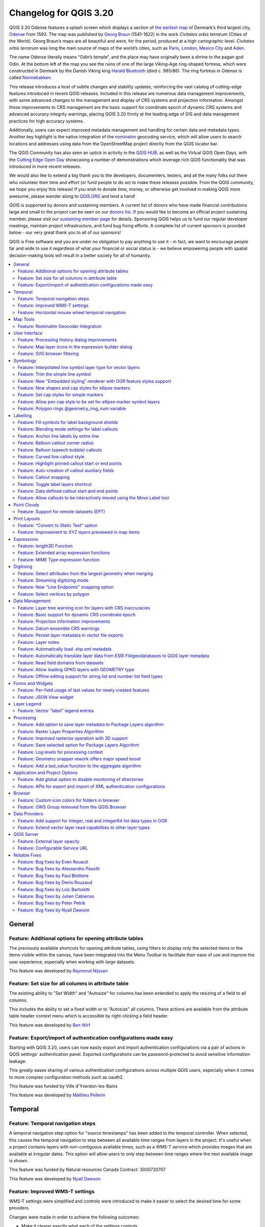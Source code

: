 .. _changelog320:

Changelog for QGIS 3.20
=======================

|image1|

QGIS 3.20 Odense features a splash screen which displays a section of `the earliest map <http://www5.kb.dk/maps/kortsa/2012/jul/kortatlas/object80440/en/>`__ of Denmark’s third largest city, `Odense <https://en.wikipedia.org/wiki/Odense>`__ from 1593. The map was published by `Georg Braun <https://en.wikipedia.org/wiki/Georg_Braun>`__ (1541-1622) in the work *Civitates orbis terrarum* (Cities of the World). Georg Braun’s maps are all beautiful and were, for the period, produced at a high cartographic level. *Civitates orbis terrarum* was long the main source of maps of the world’s cities, such as `Paris <http://www5.kb.dk/maps/kortsa/2012/jul/kortatlas/object62269/en/>`__, `London <http://www5.kb.dk/maps/kortsa/2012/jul/kortatlas/object62684/en/>`__, `Mexico City <http://www5.kb.dk/maps/kortsa/2012/jul/kortatlas/object62261/en/>`__ and `Aden <http://www5.kb.dk/maps/kortsa/2012/jul/kortatlas/object62257/en/>`__.

The name Odense literally means “Odin’s temple”, and the place may have originally been a shrine to the pagan god Odin. At the bottom left of the map you see the ruins of one of the large Viking-Age ring-shaped fortress, which were constructed in Denmark by the Danish Viking king `Harald Bluetooth <https://en.wikipedia.org/wiki/Harald_Bluetooth>`__ (died c. 985/86). The ring fortress in Odense is called `Nonnebakken <https://odensebysmuseer.dk/nonnebakken-the-viking-ring-fortress-in-time-and-space/?lang=en>`__.

This release introduces a host of subtle changes and stability updates, reinforcing the vast catalog of cutting-edge features introduced in recent QGIS releases. Included in this release are numerous data management improvements, with some advanced changes to the management and display of CRS systems and projection information. Amongst these improvements to CRS management are the basic support for coordinate epoch of dynamic CRS systems and advanced accuracy integrity warnings, placing QGIS 3.20 firmly at the leading edge of GIS and data management practices for high accuracy systems.

Additionally, users can expect improved metadata management and handling for certain data and metadata types. Another key highlight is the native integration of the `nominatim <https://nominatim.org/>`__ geocoding service, which will allow users to search locations and addresses using data from the OpenStreetMap project directly from the QGIS locator bar.

The QGIS Community has also seen an uptick in activity in the `QGIS HUB <https://plugins.qgis.org/>`__, as well as the Virtual QGIS Open Days, with the `Cutting Edge Open Day <https://github.com/qgis/qgis/wiki/QHF-May-2021>`__ showcasing a number of demonstrations which leverage rich QGIS functionality that was introduced in more recent releases.

We would also like to extend a big thank you to the developers, documenters, testers, and all the many folks out there who volunteer their time and effort (or fund people to do so) to make these releases possible. From the QGIS community, we hope you enjoy this release! If you wish to donate time, money, or otherwise get involved in making QGIS more awesome, please wander along to `QGIS.ORG <qgis.org>`__ and lend a hand!

QGIS is supported by donors and sustaining members. A current list of donors who have made financial contributions large and small to the project can be seen on our `donors list <https://www.qgis.org/en/site/about/sustaining_members.html#list-of-donors>`__. If you would like to become an official project sustaining member, please visit our `sustaining member page <https://www.qgis.org/en/site/getinvolved/governance/sustaining_members/sustaining_members.html#qgis-sustaining-memberships>`__ for details. Sponsoring QGIS helps us to fund our regular developer meetings, maintain project infrastructure, and fund bug fixing efforts. A complete list of current sponsors is provided below - our very great thank you to all of our sponsors!

QGIS is Free software and you are under no obligation to pay anything to use it - in fact, we want to encourage people far and wide to use it regardless of what your financial or social status is - we believe empowering people with spatial decision-making tools will result in a better society for all of humanity.

.. contents::
   :local:

General
-------

Feature: Additional options for opening attribute tables
~~~~~~~~~~~~~~~~~~~~~~~~~~~~~~~~~~~~~~~~~~~~~~~~~~~~~~~~

The previously available shortcuts for opening attribute tables, using filters to display only the selected items or the items visible within the canvas, have been integrated into the Menu Toolbar to facilitate their ease of use and improve the user experience, especially when working with large datasets.

|image2|

This feature was developed by `Raymond Nijssen <https://github.com/raymondnijssen>`__

Feature: Set size for all columns in attribute table
~~~~~~~~~~~~~~~~~~~~~~~~~~~~~~~~~~~~~~~~~~~~~~~~~~~~

The existing ability to "Set Width" and "Autosize" for columns has been extended to apply the resizing of a field to all columns.

This includes the ability to set a fixed width or to "Autosize" all columns. These actions are available from the attribute table header context menu which is accessible by right-clicking a field header.

|image3|

This feature was developed by `Ben Wirf <https://github.com/benwirf>`__

Feature: Export/import of authentication configurations made easy
~~~~~~~~~~~~~~~~~~~~~~~~~~~~~~~~~~~~~~~~~~~~~~~~~~~~~~~~~~~~~~~~~

Starting with QGIS 3.20, users can now easily export and import authentication configurations via a pair of actions in QGIS settings' authentication panel. Exported configurations can be password-protected to avoid sensitive information leakage.

This greatly eases sharing of various authentication configurations across multiple QGIS users, especially when it comes to more complex configuration methods such as oauth2.

This feature was funded by Ville d'Yverdon-les-Bains

This feature was developed by `Mathieu Pellerin <https://www.opengis.ch/>`__

Temporal
--------

Feature: Temporal navigation steps
~~~~~~~~~~~~~~~~~~~~~~~~~~~~~~~~~~

A temporal navigation step option for "source timestamps" has been added to the temporal controller. When selected, this causes the temporal navigation to step between all available time ranges from layers in the project. It's useful when a project contains layers with non-contiguous available times, such as a WMS-T service which provides images that are available at irregular dates. This option will allow users to only step between time ranges where the next available image is shown.

|image4|

This feature was funded by Natural resources Canada Contract: 3000720707

This feature was developed by `Nyall Dawson <https://github.com/nyalldawson>`__

Feature: Improved WMS-T settings
~~~~~~~~~~~~~~~~~~~~~~~~~~~~~~~~

WMS-T settings were simplified and controls were introduced to make it easier to select the desired time for some providers.

Changes were made in order to achieve the following outcomes:

-  Make it clearer exactly what each of the settings controls
-  Make the interplay and relationships between the various settings clearer
-  Make it obvious which settings apply, regardless of whether the layer is controlled by the temporal controller or whether the settings relate only to static WMS-T layers
-  For servers that expose a non-contiguous set of date-time instances, instead of a range of dates, a combo box is provided removing the need to manually enter valid dates

Example of settings with a server exposing a range of available dates:

|available|

Example of settings with a server exposing a list of available datetime instances only:

|datetime|

|image7|

This feature was funded by Natural resources Canada Contract: 3000720707

This feature was developed by `Nyall Dawson <https://github.com/nyalldawson>`__

Feature: Horizontal mouse wheel temporal navigation
~~~~~~~~~~~~~~~~~~~~~~~~~~~~~~~~~~~~~~~~~~~~~~~~~~~

Horizontal scrolling using the mouse wheel (where supported) with the cursor on the map canvas will allow users to navigate, or "scrub", the temporal navigation slider backwards and forwards

This feature was developed by `Nyall Dawson <https://github.com/nyalldawson>`__

Map Tools
---------

Feature: Nominatim Geocoder Integration
~~~~~~~~~~~~~~~~~~~~~~~~~~~~~~~~~~~~~~~

The Nominatim Geocoder is now natively integrated into QGIS out of the box! QGIS provides a Nominatim locator filter, as well as the "Batch Nominatim Geocoder" processing tool for batch geocoding locations.

*Nominatim locator filter*

The QGIS locator bar widget (by default, a search bar in the bottom left corner CTRL+K) now supports Nominatim geocode searches by using the prefix '>'.

Users may now search for locations using the format ``> search string`` in the locator and will be provided with a selection of results. Selecting a search result will reposition the canvas extent on that location.

*Batch Nominatim Geocoder*

In addition, a new "Batch Nominatim Geocoder" algorithm has been added to the QGIS processing toolbox under Vector tools, allowing users to geocode multiple locations at once.

Nominatim is a geocoding service that utilizes data from the OpenStreetMap project. Usage limitations and rate limits - 1 query per second - do apply in line with the OpenStreetMap Foundation (OSMF) usage policies, and the data is provided under the terms of the ODbl license. Additionally, queries to the Nominatim service may include telemetry information.

Shipping this great geocoder service by default would not have been possible without the generosity and participation of the OSMF.

|image8|

This feature was developed by `Mathieu Pellerin <https://github.com/nirvn>`__

User Interface
--------------

Feature: Processing history dialog improvements
~~~~~~~~~~~~~~~~~~~~~~~~~~~~~~~~~~~~~~~~~~~~~~~

The processing's history dialog has had a series of user interface improvements, including regrouping of algorithms in meaningful folder structures and making use of individual algorithm icons. Searching for that algorithm you ran last week has never been as easy!

|image9|

This feature was developed by `Mathieu Pellerin <https://www.opengis.ch/>`__

Feature: Map layer icons in the expression builder dialog
~~~~~~~~~~~~~~~~~~~~~~~~~~~~~~~~~~~~~~~~~~~~~~~~~~~~~~~~~

The expression builder dialog now displays map layer icons next to the list of layers under the 'Map Layers' parent group. This speeds up skipping through the list and provides additional context.

|image10|

This feature was developed by `Mathieu Pellerin <https://www.opengis.ch/>`__

Feature: SVG browser filtering
~~~~~~~~~~~~~~~~~~~~~~~~~~~~~~

The SVG browser interface now supports simple text-based filtering, allowing users to filter the available SVG images based on a given search string.

|image11|

This feature was developed by `Denis Rouzaud <https://github.com/3nids>`__

Symbology
---------

Feature: Interpolated line symbol layer type for vector layers
~~~~~~~~~~~~~~~~~~~~~~~~~~~~~~~~~~~~~~~~~~~~~~~~~~~~~~~~~~~~~~

QGIS provides a new "Interpolated Line" symbol layer type, which results in the rendering of a color and/ or width varying line.

This symbol is highly configurable and allows users to associate attributes or expressions to each line extremity or curve, amongst other configuration options. Values are interpolated along the line string between extremities. Color is configured with a color ramp shader widget.

|image12|

This feature was funded by `Lutra Consulting <https://www.lutraconsulting.co.uk/>`__

This feature was developed by `Vincent Cloarec <https://github.com/vcloarec>`__

Feature: Trim the simple line symbol
~~~~~~~~~~~~~~~~~~~~~~~~~~~~~~~~~~~~

An option to trim the start and end of simple line symbols was added, allowing for the line rendering to trim off the first and last sections of a line at a user configured distance. It is useful for creating complex symbols where a line layer should not overlap marker symbol layers placed at the start or end positions of a line feature, such as with transport routes. The trim distance supports a range of units, including a percentage of the overall line length, and can also be configured as a data-defined property.

A sample gallery of this functionality in use:

|image13|

|image14|

This feature was developed by `Nyall Dawson <https://github.com/nyalldawson>`__

Feature: New "Embedded styling" renderer with OGR feature styles support
~~~~~~~~~~~~~~~~~~~~~~~~~~~~~~~~~~~~~~~~~~~~~~~~~~~~~~~~~~~~~~~~~~~~~~~~

A new "Embedded styling" renderer has been added which exposes OGR feature styles, allowing QGIS to automatically symbolize data from certain datatypes which have integrated style information, such as KML or TAB files.

This feature implements `QEP-209 <https://github.com/qgis/QGIS-Enhancement-Proposals/issues/209>`__

Support should extend automatically to all GDAL drivers which implement the OGR feature style API.

Currently only supports line symbol conversion, but point and polygon symbol support is under development.

|image15|

This functionality also supports the direct conversion of embedded symbol renderers into categorized or rule-based renderers. This enables QGIS to automatically create categories or rules which define symbology based on the relevant feature IDs:

|image16|

|image17|

This feature was funded by QGIS Denmark user-group

This feature was developed by `Nyall Dawson <https://github.com/nyalldawson>`__

Feature: New shapes and cap styles for ellipse markers
~~~~~~~~~~~~~~~~~~~~~~~~~~~~~~~~~~~~~~~~~~~~~~~~~~~~~~

Several new shapes - semi arc and arrow signs - were added to the ellipse marker symbol layer, as well as a setting to modify the cap style for stroke-only ellipse shapes.

|image18|

This feature was developed by `Mathieu Pellerin <https://www.opengis.ch/>`__

Feature: Set cap styles for simple markers
~~~~~~~~~~~~~~~~~~~~~~~~~~~~~~~~~~~~~~~~~~

QGIS now allows for the pen cap (or line ending) style to be set for simple marker symbol layers, which is useful for the stroke-only symbols like cross and arrowhead markers, where it's beneficial to allow the use of round caps instead of square caps.

This feature was developed by `Nyall Dawson <https://github.com/nyalldawson>`__

Feature: Allow pen cap style to be set for ellipse marker symbol layers
~~~~~~~~~~~~~~~~~~~~~~~~~~~~~~~~~~~~~~~~~~~~~~~~~~~~~~~~~~~~~~~~~~~~~~~

Ellipse markers now also include support for modifying the pen cap (line ending) styles

|image19|

This feature was developed by `Mathieu Pellerin <https://github.com/nirvn>`__

Feature: Polygon rings @geometry\_ring\_num variable
~~~~~~~~~~~~~~~~~~~~~~~~~~~~~~~~~~~~~~~~~~~~~~~~~~~~

A new variable, ``@geometry_ring_num``, has been added for data-defined styling when rendering polygon rings. The variable is available whenever a polygon outline is being rendered, such as a simple line or marker line. This data-defined property will be set to 0 for the exterior ring, and increment accordingly (1, 2, 3... etc) for successive interior rings.

This feature was developed by `Nyall Dawson <https://github.com/nyalldawson>`__

Labelling
---------

Feature: Fill symbols for label background shields
~~~~~~~~~~~~~~~~~~~~~~~~~~~~~~~~~~~~~~~~~~~~~~~~~~

Label shields can now use fill symbols for the rectangle, square, circle, and ellipse shapes.

This extends beyond the previously available ability for these shields to utilize simple fill and stroke and grants the ability to leverage the complete symbology capabilities of QGIS for shield rendering, including the utilization of "saved styles".

|image20|

This feature was developed by `Mathieu Pellerin <https://github.com/nirvn>`__

Feature: Blending mode settings for label callouts
~~~~~~~~~~~~~~~~~~~~~~~~~~~~~~~~~~~~~~~~~~~~~~~~~~

Label callouts can now leverage the advanced blending modes from QGIS

|image21|

This feature was developed by `Mathieu Pellerin <https://github.com/nirvn>`__

Feature: Anchor line labels by entire line
~~~~~~~~~~~~~~~~~~~~~~~~~~~~~~~~~~~~~~~~~~

In previous versions, when an anchor position for a line label was calculated, QGIS would only consider the visible extent of the feature. This affected the expected label position in some cases, and a new "Use Entire Line" setting allows users to configure the behavior according to their needs, so that the entire feature may be considered before label placement rather than just the portion of a feature that is currently visible.

|image22|

This feature was funded by Stadt Zürich

This feature was developed by `Nyall Dawson <https://github.com/nyalldawson>`__

Feature: Balloon callout corner radius
~~~~~~~~~~~~~~~~~~~~~~~~~~~~~~~~~~~~~~

Balloon callout styles now support rounded corners by introducing a "corner radius" option, resulting in the ability to easily produce visually pleasing designs.

|image23|

This feature was developed by `Nyall Dawson <https://github.com/nyalldawson>`__

Feature: Balloon (speech bubble) callouts
~~~~~~~~~~~~~~~~~~~~~~~~~~~~~~~~~~~~~~~~~

A new "balloon", or speech bubble, callout style is provided for labels.

|image24|

This feature was funded by SLYR

This feature was developed by `Nyall Dawson <https://github.com/nyalldawson>`__

Feature: Curved line callout style
~~~~~~~~~~~~~~~~~~~~~~~~~~~~~~~~~~

A new "Curved Line" callout style has been provided for creating cartographically pleasing curved line callouts between the labels and features

Options include:

-  Selecting a specific curve orientation (clockwise or counterclockwise)
-  Automatic orientation option which determines optimal orientation for each individual label
-  Control over the amount of curvature applied to the callout lines.

|curved-callout|

|image26|

This feature was developed by `Nyall Dawson <https://github.com/nyalldawson>`__

Feature: Highlight pinned callout start or end points
~~~~~~~~~~~~~~~~~~~~~~~~~~~~~~~~~~~~~~~~~~~~~~~~~~~~~

When the "show pinned labels" option is enabled, QGIS will now also highlight any pinned callout start or end points. This allows users to immediately see which callouts points have been manually placed in relation to those that are automatically placed.

|image27|

This feature was developed by `Nyall Dawson <https://github.com/nyalldawson>`__

Feature: Auto-creation of callout auxiliary fields
~~~~~~~~~~~~~~~~~~~~~~~~~~~~~~~~~~~~~~~~~~~~~~~~~~

QGIS now automatically manages the creation of callout auxiliary fields when attempting to move a callout start or end point interactively, making the user experience for moving a callout follow the exact same behavior as that of moving a label, preventing the system from forcing users to create auxillary fields in advance.

This feature was developed by `Nyall Dawson <https://github.com/nyalldawson>`__

Feature: Callout snapping
~~~~~~~~~~~~~~~~~~~~~~~~~

When interactively moving a callout line, holding the shift button will now cause the callout to snap angles at increments of 15 degrees

This feature was developed by `Nyall Dawson <https://github.com/nyalldawson>`__

Feature: Toggle label layers shortcut
~~~~~~~~~~~~~~~~~~~~~~~~~~~~~~~~~~~~~

A shortcut action to toggle labeling has been added to the context menu of vector layers in the layer panel. This allows for labels to be quickly switched on or off, without losing the label configuration. If a layer has never had labeling configured and the action is checked, then QGIS will attempt to apply a simple labeling configuration to the layer using default parameters.

|image28|

This feature was funded by Natural resources Canada Contract: 3000720707

This feature was developed by `Nyall Dawson <https://github.com/nyalldawson>`__

Feature: Data defined callout start and end points
~~~~~~~~~~~~~~~~~~~~~~~~~~~~~~~~~~~~~~~~~~~~~~~~~~

Label callout lines can now have data-defined starting and ending points, useful for manual control of the exact placement for individual callout lines.

This feature was developed by `Nyall Dawson <https://github.com/nyalldawson>`__

Feature: Allow callouts to be interactively moved using the Move Label tool
~~~~~~~~~~~~~~~~~~~~~~~~~~~~~~~~~~~~~~~~~~~~~~~~~~~~~~~~~~~~~~~~~~~~~~~~~~~

This change allows the interactive "Move labels" tool to also move callout endpoints, whenever the callout has data-defined origin or destination fields set.

|image29|

This feature was developed by `Nyall Dawson <https://github.com/nyalldawson>`__

Point Clouds
------------

Feature: Support for remote datasets (EPT)
~~~~~~~~~~~~~~~~~~~~~~~~~~~~~~~~~~~~~~~~~~

Point cloud datasets that have been processed to `EPT format <https://entwine.io/entwine-point-tile.html>`__ can be loaded from remote HTTP(S) servers, similar to how raster/vector tiles work. This way, it is possible to access large point cloud datasets without first having to download them as LAS/LAZ files. The EPT format is optimized for tiling and streaming, so QGIS only downloads small amounts of data necessary for display of the current view and resolution. This works in both 2D and 3D view.

If you have point cloud datasets in LAS/LAZ format, these can be converted to EPT using `Entwine <https://github.com/connormanning/entwine>`__ or `Untwine <https://github.com/hobu/untwine>`__ (shipped also with QGIS).

How to use: in Data Source Manager > Point Cloud tab > select "Protocol" as the source type and enter URL of the dataset (normally ending with "ept.json").

You can test with `USGS LiDAR data <https://usgs.entwine.io/>`__ - just use the link from "EPT" column from one of the datasets. Some example endpoints include:

-  `Chicago <https://s3-us-west-2.amazonaws.com/usgs-lidar-public/USGS_LPC_IL_4County_Cook_2017_LAS_2019/ept.json>`__
-  `Mount Baker <https://s3-us-west-2.amazonaws.com/usgs-lidar-public/USGS_LPC_WA_MtBaker_2015_LAS_2017/ept.json>`__
-  `Denmark <https://na-c.entwine.io/dk/ept.json>`__
-  `Netherlands AHN2 <https://na-c.entwine.io/ahn/ept.json>`__

By the way, every point cloud dataset that QGIS loads is first processed to EPT (look for "ept\_XXX" sub-folder where your original data is located), so it is possible to just copy that "ept\_XXX" folder to a HTTP(S) server and you are ready to use this feature.

|image30|

This feature was funded by `Hobu <https://hobu.co/>`__

This feature was developed by `Belgacem Nedjima (Lutra Consulting) <https://www.lutraconsulting.co.uk/>`__

Print Layouts
-------------

Feature: "Convert to Static Text" option
~~~~~~~~~~~~~~~~~~~~~~~~~~~~~~~~~~~~~~~~

When using dynamic, or expression-based labels, users may now select the "Convert to Static Text" option which has been added to the dropdown menu next to "Insert/Edit Expression…", in the layout label properties widget.

This option will evaluate and replace any dynamic parts of a label's contents with their current values.

This provides an easy way to convert dynamic labels to static ones, so that users can manually tweak the results when needed.

This feature was developed by `Nyall Dawson <https://github.com/nyalldawson>`__

Feature: Improvement to XYZ layers previewed in map items
~~~~~~~~~~~~~~~~~~~~~~~~~~~~~~~~~~~~~~~~~~~~~~~~~~~~~~~~~

Handling of XYZ layers previewed in layout map items has been improved to ensure that their tile zoom levels match those of the exported layout while zooming in and out in the layout designer dialog. Users can now more easily refine the placement of their items (labels, legend, images, etc.) against a map preview that better matches the targeted output.

This feature was funded by Kanton Zug - Amt für Raum und Verkehr (ARV)

This feature was developed by `Mathieu Pellerin <https://www.opengis.ch/>`__

Expressions
-----------

Feature: length3D Function
~~~~~~~~~~~~~~~~~~~~~~~~~~

A "length3D" function has been added for returning the 3D length of a LineGeometry type geometry. This calculates the cartesian 3D length of a geometry line object. If the geometry is not a 3D line object, it returns its 2D length.

This feature was developed by `Nyall Dawson <https://github.com/nyalldawson>`__

Feature: Extended array expression functions
~~~~~~~~~~~~~~~~~~~~~~~~~~~~~~~~~~~~~~~~~~~~

The following array expressions were added:

-  array\_count
-  array\_prioritize
-  array\_replace

This feature was funded by Canton of Luzern

This feature was developed by `Damiano Lombardi <https://github.com/domi4484>`__

Feature: MIME Type expression function
~~~~~~~~~~~~~~~~~~~~~~~~~~~~~~~~~~~~~~

The new ``mime_type( bytes )`` expression function returns the MIME Type, or `Media type <https://en.wikipedia.org/wiki/Media_type>`__, of an input bytes object

|image31|

This feature was developed by `Alessandro Pasotti <https://github.com/elpaso>`__

Digitising
----------

Feature: Select attributes from the largest geometry when merging
~~~~~~~~~~~~~~~~~~~~~~~~~~~~~~~~~~~~~~~~~~~~~~~~~~~~~~~~~~~~~~~~~

A button to select attributes from the largest geometry has been added to the confirmation dialogue when using the merge features editing tools for polygon and line layers.

|image32|

This feature was developed by `Stefanos Natsis <https://github.com/uclaros>`__

Feature: Streaming digitizing mode
~~~~~~~~~~~~~~~~~~~~~~~~~~~~~~~~~~

When streaming digitizing mode is active, points are automatically added following the mouse cursor movement, providing a "freehand drawing" type experience.

Using the "R" key during digitizing operations will toggle streaming digitizing and normal (or circular string) digitizing.

Works with multiple map tools, including creating new line or polygon features, add ring, add part, reshape, split features, split parts, and more.

|image33|

This feature was funded by Natural resources Canada Contract: 3000720707

This feature was developed by `Nyall Dawson <https://github.com/nyalldawson>`__

Feature: New "Line Endpoints" snapping option
~~~~~~~~~~~~~~~~~~~~~~~~~~~~~~~~~~~~~~~~~~~~~

When enabled, this snapping mode snaps to the beginning or end vertex of lines only. When snapping to a polygon layer, only the first vertex in rings will be snapped to.

This feature was funded by Natural resources Canada Contract: 3000720707

This feature was developed by `Nyall Dawson <https://github.com/nyalldawson>`__

Feature: Select vertices by polygon
~~~~~~~~~~~~~~~~~~~~~~~~~~~~~~~~~~~

Users can now use the ALT button to select vertices by polygon whilst digitizing.

This should improve the user experience for selecting specific vertices using the vertex tool, reducing the need for multiple passes using The SHIFT or CTRL functions to add and remove vertices from the current selection.

This also reduces the need to creatively rotate the map canvas in order to align vertices for selection, and provides an enhanced editing process such as for selecting the vertices of a curved road along a single side only.

This function supports the following usage operations:

-  Alt+click using the vertex tool to start digitizing a polygon.
-  Each subsequent click adds a new vertex to the rubberband polygon.
-  Backspace/ delete removes last added rubberband vertex.
-  Esc cancels the polygon selection mode, as does backspace/ deleting all of the rubberband's vertices.
-  Right-click finalizes the polygon digitizing and selects all vertices within the rubberband polygon.

|image34|

This feature was developed by `Stefanos Natsis <https://github.com/uclaros>`__

Data Management
---------------

Feature: Layer tree warning icon for layers with CRS inaccuracies
~~~~~~~~~~~~~~~~~~~~~~~~~~~~~~~~~~~~~~~~~~~~~~~~~~~~~~~~~~~~~~~~~

A new "Show CRS accuracy warnings for layers in project legend" is provided which, when checked, will display a new warning icon identifying any layers with a CRS which is identified as having accuracy issues.

Examples of low-accuracy layers might include those with a dynamic CRS with no coordinate epoch available, or a CRS based on a datum ensemble with accuracy that is found to exceed the user-set limit.

This option is disabled by default, and designed for use in engineering, BIM, and other industries where inaccuracies of meter/submeter level are very dangerous.

This feature was developed by `Nyall Dawson <https://github.com/nyalldawson>`__

Feature: Basic support for dynamic CRS coordinate epoch
~~~~~~~~~~~~~~~~~~~~~~~~~~~~~~~~~~~~~~~~~~~~~~~~~~~~~~~

Basic support for the coordinate epoch of dynamic (not plate fixed) CRS has been added in line with relevant updates to `GDAL <https://github.com/OSGeo/gdal/pull/3810>`__.

QGIS has added support for respecting the source or destination coordinate epoch when transforming to or from a dynamic CRS.

If a dynamic CRS to dynamic CRS transformation at different epochs is attempted, which is not currently supported by PROJ, a user-facing warning message will be shown advising them that the results may be misleading and should not be used for high accuracy work.

This feature was developed by `Nyall Dawson <https://github.com/nyalldawson>`__

Feature: Projection information improvements
~~~~~~~~~~~~~~~~~~~~~~~~~~~~~~~~~~~~~~~~~~~~

Various improvements have been made to the handling and representation of projection information in QGIS, including:

-  The addition of an API to retrieve PROJ operation details for CRSes
-  The ability to show extended information about a layer's CRS in the layer properties info tab, including accuracy warnings
-  The addition of a ``@map_crs_projection`` variable, for retrieving a friendly name of a map's projection (e.g. "Albers Equal Area")

This feature was developed by `Nyall Dawson <https://github.com/nyalldawson>`__

Feature: Datum ensemble CRS warnings
~~~~~~~~~~~~~~~~~~~~~~~~~~~~~~~~~~~~

QGIS now shows a warning in the projection selection widget when a CRS based on a datum ensemble is selected, warning the user that there's an inherent lack of accuracy in the selected CRS.

|image35|

.. raw:: html

   <div class="col-lg-8 col-md-offset-1">

.. raw:: html

   </div>

This feature was developed by `Nyall Dawson <https://github.com/nyalldawson>`__

Feature: Persist layer metadata in vector file exports
~~~~~~~~~~~~~~~~~~~~~~~~~~~~~~~~~~~~~~~~~~~~~~~~~~~~~~

A "persist layer metadata" checkbox has been added to the export vector file dialog. When checked, any layer metadata present in the source layer will be copied and stored in the destination file.

This functionality is enabled by default and ensures that metadata is properly transferred over to newly created items, which is especially effective when utilizing the GPKG format.

This feature was developed by `Nyall Dawson <https://github.com/nyalldawson>`__

Feature: Layer notes
~~~~~~~~~~~~~~~~~~~~

QGIS now supports "layer notes", which can be created via the "Add Layer Notes" action in the layer context menu.

These notes are saved per layer, per project. They can be used as a place to store important messages for project users, such as to-do lists, processing or management instructions, or any other arbitrary text-based metadata.

A notepad indicator icon in the layers panel identifies layers that have notes attached. Clicking the notes indicator icon will open the note for editing.

This feature was discussed in `QEP-206 <https://github.com/qgis/QGIS-Enhancement-Proposals/issues/206>`__

These notes may be copied and pasted using the traditional copy/ paste methodology for transferring styles between layers in QGIS.

Layer notes are also supported by and stored within QML (QGIS Style) and QLR (QGIS Later Definition) files.

|image36|

.. raw:: html

   <div class="col-lg-8 col-md-offset-1">

.. raw:: html

   </div>

This feature was funded by Alta Ehf

This feature was developed by `Nyall Dawson <https://github.com/nyalldawson>`__

Feature: Automatically load .shp.xml metadata
~~~~~~~~~~~~~~~~~~~~~~~~~~~~~~~~~~~~~~~~~~~~~

QGIS will now automatically load and convert ESRI metadata stored using a .shp.xml sidecar file. Where shapefile data is loaded and these metadata files are present they will be loaded automatically, with available layer metadata populated accordingly.

This feature was developed by `Nyall Dawson <https://github.com/nyalldawson>`__

Feature: Automatically translate layer data from ESRI Filegeodatabases to QGIS layer metadata
~~~~~~~~~~~~~~~~~~~~~~~~~~~~~~~~~~~~~~~~~~~~~~~~~~~~~~~~~~~~~~~~~~~~~~~~~~~~~~~~~~~~~~~~~~~~~

When loading data from a .gdb file, QGIS will automatically attempt to translate as much as possible of the original ESRI metadata across to the QGIS metadata, so that it's immediately available for use.

This feature was funded by North Road / SLYR

This feature was developed by `Nyall Dawson <https://github.com/nyalldawson>`__

Feature: Read field domains from datasets
~~~~~~~~~~~~~~~~~~~~~~~~~~~~~~~~~~~~~~~~~

For formats that support the embedded definition of field domains (currently GPKG and GDB), QGIS automatically converts the embedded field domain over to the equivalent QGIS editor configuration for the field.

This means that GPKG/GDB with coded field domains will automatically load into QGIS with their correct Value Map widget configuration intact, so that users see descriptions for field values instead of raw codes. Fields with a range (min/max) type domain will be translated to the range widget for the field as well.

This feature was funded by North Road

This feature was developed by `Nyall Dawson <https://github.com/nyalldawson>`__

Feature: Allow loading GPKG layers with GEOMETRY type
~~~~~~~~~~~~~~~~~~~~~~~~~~~~~~~~~~~~~~~~~~~~~~~~~~~~~

GeoPackage supports layers with a generic "geometry" type, with the QGIS release 3.20 it is now possible to load them and specify the requested geometry type on load, just like with PostGIS.

|image37|

This feature was developed by `Marco Bernasocchi (OPENGIS.ch) <https://www.opengis.ch>`__

Feature: Offline editing support for string list and number list field types
~~~~~~~~~~~~~~~~~~~~~~~~~~~~~~~~~~~~~~~~~~~~~~~~~~~~~~~~~~~~~~~~~~~~~~~~~~~~

PostGIS users rejoice: offline editing got a bit smarter and can now handle string list and number list field types.

This feature was developed by `Mathieu Pellerin <https://www.opengis.ch/>`__

Forms and Widgets
-----------------

Feature: Per-field usage of last values for newly created features
~~~~~~~~~~~~~~~~~~~~~~~~~~~~~~~~~~~~~~~~~~~~~~~~~~~~~~~~~~~~~~~~~~

Extended control has been provided for whether the last entered field values should be reused when creating new features, as this functionality may now be controlled independently for each individual attribute field for each layer.

Historically this functionality was configured using a global option that causes ALL field values for ALL layers to be remembered and reused during a QGIS session when creating new features.

This allows for finer control over form behavior, where some values may be desirable to reuse but others should be cleared or set to a default value based on an expression.

|image38|

This feature was developed by `Nyall Dawson <https://github.com/nyalldawson>`__

Feature: JSON View widget
~~~~~~~~~~~~~~~~~~~~~~~~~

New view widget to display JSON data in a user friendly way. Data can be displayed as syntax highlighted text or as a tree.

|image39|

This feature was funded by `Canton of Solothurn <https://so.ch/verwaltung/bau-und-justizdepartement/amt-fuer-geoinformation/geoportal/>`__

This feature was developed by `Damiano Lombardi <http://damiano@opengis.ch>`__

Layer Legend
------------

Feature: Vector "label" legend entries
~~~~~~~~~~~~~~~~~~~~~~~~~~~~~~~~~~~~~~

QGIS now supports adding legend entries for layer labels, which will display the font style and labeling classes for vector features.

This provides a legend entry that allows users to explicitly identify features by label style, even when no feature symbology is used.

Control of this behavior is made accessible by adding a "show label legend" option to the legend tab of the vector layer properties.

|image40|

This feature was funded by Canton of Glarus

This feature was developed by `mhugent <https://github.com/mhugent>`__

Processing
----------

Feature: Add option to save layer metadata to Package Layers algorithm
~~~~~~~~~~~~~~~~~~~~~~~~~~~~~~~~~~~~~~~~~~~~~~~~~~~~~~~~~~~~~~~~~~~~~~

This additional option enriches the Package Layers algorithm and will copy the source layer metadata into the geopackage, so that it will be used as the default metadata for the layer.

This feature was developed by `Nyall Dawson <https://github.com/nyalldawson>`__

Feature: Raster Layer Properties Algorithm
~~~~~~~~~~~~~~~~~~~~~~~~~~~~~~~~~~~~~~~~~~

This algorithm retrieves basic raster layer properties such as the size in pixels, pixel dimensions (map units per pixel), number of bands, and no data value.

It is intended for use as a means of extracting these useful properties to use as the input values to other algorithms in a model, such as passing an existing raster's pixel sizes over to a GDAL raster algorithm.

This feature was developed by `Nyall Dawson <https://github.com/nyalldawson>`__

Feature: Improved rasterize operation with 3D support
~~~~~~~~~~~~~~~~~~~~~~~~~~~~~~~~~~~~~~~~~~~~~~~~~~~~~

The rasterize (vector to raster) GDAL process now supports 3D data, in that it now includes the possibility to use the Z value (elevation) of a feature to extract burn values.

The use of this option indicates that a burn value should be extracted from the “Z” values of the feature. Works with points and lines (linear interpolation along each segment). For polygons, it only works properly if the features are flat (i.e. contain the same Z value for all vertices)

This feature was developed by `talledodiego <https://github.com/talledodiego>`__

Feature: Save selected option for Package Layers Algorithm
~~~~~~~~~~~~~~~~~~~~~~~~~~~~~~~~~~~~~~~~~~~~~~~~~~~~~~~~~~

The Package Layers Algorithm was modified to support saving only selected features

This feature was developed by `Stefan Conrads <https://github.com/stefancon>`__

Feature: Log levels for processing context
~~~~~~~~~~~~~~~~~~~~~~~~~~~~~~~~~~~~~~~~~~

A new log level property has been added to QgsProcessingContext

This allows algorithms to tune their output based on the logging level.

The qgis\_process command line operation has been granted a --verbose switch to enable verbose log output.

This feature was funded by Natural resources Canada Contract: 3000720411

This feature was developed by `Nyall Dawson <https://github.com/nyalldawson>`__

Feature: Geometry snapper rework offers major speed boost
~~~~~~~~~~~~~~~~~~~~~~~~~~~~~~~~~~~~~~~~~~~~~~~~~~~~~~~~~

This development cycle saw a rework of the inner workings of QGIS' geometry snapper algorithm, which has led to a significant speed boost. Datasets which could take over 10 minutes to process now take less than 10 seconds.

This feature was funded by `SwissTierras Colombia <https://www.swisstierrascolombia.com>`__

This feature was developed by `Mathieu Pellerin <https://www.opengis.ch/>`__

Feature: Add a last\_value function to the aggregate algorithm
~~~~~~~~~~~~~~~~~~~~~~~~~~~~~~~~~~~~~~~~~~~~~~~~~~~~~~~~~~~~~~

The aggregate processing tool now includes a ``last_value`` aggregation function, which is especially useful when working with input data that has meaningful ordering.

|image41|

This feature was developed by `Mathieu Pellerin <https://www.opengis.ch/>`__

Application and Project Options
-------------------------------

Feature: Add global option to disable monitoring of directories
~~~~~~~~~~~~~~~~~~~~~~~~~~~~~~~~~~~~~~~~~~~~~~~~~~~~~~~~~~~~~~~

Allows users to manually opt-out of monitoring directories in the browser by default, and also provides a mechanism for enterprise installs to disable this potentially unwanted behavior.

This feature was developed by `Nyall Dawson <https://github.com/nyalldawson>`__

Feature: APIs for export and import of XML authentication configurations
~~~~~~~~~~~~~~~~~~~~~~~~~~~~~~~~~~~~~~~~~~~~~~~~~~~~~~~~~~~~~~~~~~~~~~~~

QGIS now provides export and import functions to the QGIS authentication manager. This functionality has not yet been exposed through the User Interface. Complex authentication configurations with numerous, such as OAuth2, can optionally be encrypted or stored in plain text to enhance authentication management workflows.

This feature was developed by `Mathieu Pellerin <https://github.com/nirvn>`__

Browser
-------

Feature: Custom icon colors for folders in browser
~~~~~~~~~~~~~~~~~~~~~~~~~~~~~~~~~~~~~~~~~~~~~~~~~~

QGIS now allows users to set a custom icon color for different folders in the browser. This effectively allows users to "tag" folders, which aids in the rapid navigation of complex folder structures in the browser.

|image42|

.. raw:: html

   <div class="col-lg-8 col-md-offset-1">

.. raw:: html

   </div>

This feature was developed by `Nyall Dawson <https://github.com/nyalldawson>`__

Feature: OWS Group removed from the QGIS Browser
~~~~~~~~~~~~~~~~~~~~~~~~~~~~~~~~~~~~~~~~~~~~~~~~

The non-functional and redundant "OWS" Group has been removed from the QGIS Browser panel.

This feature was developed by `Loïc Bartoletti <https://github.com/lbartoletti>`__

Data Providers
--------------

Feature: Add support for integer, real and integer64 list data types in OGR
~~~~~~~~~~~~~~~~~~~~~~~~~~~~~~~~~~~~~~~~~~~~~~~~~~~~~~~~~~~~~~~~~~~~~~~~~~~

Additional list field types have been added to the OGR driver for supported data types, such as Geojson.

This feature was developed by `Nyall Dawson <https://github.com/nyalldawson>`__

Feature: Extend vector layer read capabilities to other layer types
~~~~~~~~~~~~~~~~~~~~~~~~~~~~~~~~~~~~~~~~~~~~~~~~~~~~~~~~~~~~~~~~~~~

Whilst the ability for QGIS to access a layer's metadata information, such as reading the extent of a layer from the metadata, was previously restricted to vector layers, this functionality has now been extended to include various other layer types including raster, point cloud, and others.

This feature was funded by Ifremer

This feature was developed by `rldhont <https://github.com/rldhont>`__

QGIS Server
-----------

Feature: External layer opacity
~~~~~~~~~~~~~~~~~~~~~~~~~~~~~~~

Opacity control support for external/ remote layers served by QGIS Server

This feature was developed by `mhugent <https://github.com/mhugent>`__

Feature: Configurable Service URL
~~~~~~~~~~~~~~~~~~~~~~~~~~~~~~~~~

Additional options have been added to QGIS Server to improve the results of the GetCapabilities response, especially without the need to complete various fields within the QGIS Project configuration. These updates also enable many options to be set by an environment variable, or by providing headers from a proxy.

The following options have been added and will be resolved by the server in the following order:

-  Value defined in the project per service.
-  The ``<service>_SERVICE_URL`` environment variable.
-  The ``SERVICE_URL`` environment variable.
-  The custom ``X-Qgis-<service>-Service-Url`` header.
-  The custom ``X-Qgis-Service-Url`` header.
-  Build form the standard ``Forwarded`` header.
-  Build form the pseudo standard ``X-Forwarded-Host`` and ``X-Forwarded-Proto`` headers.
-  Build form the standard ``Host`` header and the server protocol.
-  Build form the server name and the server protocol.

This feature was developed by `Stéphane Brunner <https://github.com/sbrunner>`__

Notable Fixes
-------------

Feature: Bug fixes by Even Rouault
~~~~~~~~~~~~~~~~~~~~~~~~~~~~~~~~~~

+----------------------------------------------------------------------------------------------------------------------------+----------------------------------------------------------+--------------------------------------------------------------+--------------------------------------------------------------+
| Bug Title                                                                                                                  | URL issues.qgis.org (if reported)                        | URL Commit (Github)                                          | 3.16 backport commit (GitHub)                                |
+============================================================================================================================+==========================================================+==============================================================+==============================================================+
| compiler warning in QgsMeshDatasetGroupStore::readXml()                                                                    | unreported                                               | `PR #43304 <https://github.com/qgis/QGIS/pull/43304>`__      | N/A                                                          |
+----------------------------------------------------------------------------------------------------------------------------+----------------------------------------------------------+--------------------------------------------------------------+--------------------------------------------------------------+
| QGIS Crashes with GDAL 3.3                                                                                                 | `#43224 <https://github.com/qgis/QGIS/issues/43224>`__   | `PR #43306 <https://github.com/qgis/QGIS/pull/43306>`__      | `PR #43323 <https://github.com/qgis/QGIS/pull/43323>`__      |
+----------------------------------------------------------------------------------------------------------------------------+----------------------------------------------------------+--------------------------------------------------------------+--------------------------------------------------------------+
| Data corrupted when deleting field in a (specific) geopackage layer                                                        | `#42768 <https://github.com/qgis/QGIS/issues/42768>`__   | `PR #43309 <https://github.com/qgis/QGIS/pull/43309>`__      | `PR #43322 <https://github.com/qgis/QGIS/pull/43322>`__      |
+----------------------------------------------------------------------------------------------------------------------------+----------------------------------------------------------+--------------------------------------------------------------+--------------------------------------------------------------+
| PyQGIS: WMS-T layer uri without timeDimensionExtent in it crashes QGIS                                                     | `#43158 <https://github.com/qgis/QGIS/issues/43158>`__   | `PR #43310 <https://github.com/qgis/QGIS/pull/43310>`__      | `PR #43324 <https://github.com/qgis/QGIS/pull/43324>`__      |
+----------------------------------------------------------------------------------------------------------------------------+----------------------------------------------------------+--------------------------------------------------------------+--------------------------------------------------------------+
| Data Corruption: Failed GPKG OID/FID Over-write causes value to spill into next attribute column                           | `#42274 <https://github.com/qgis/QGIS/issues/42274>`__   | `PR #43311 <https://github.com/qgis/QGIS/pull/43311>`__      | `PR #43360 <https://github.com/qgis/QGIS/pull/43360>`__      |
+----------------------------------------------------------------------------------------------------------------------------+----------------------------------------------------------+--------------------------------------------------------------+--------------------------------------------------------------+
| "Split features" causes data loss                                                                                          | `#41283 <https://github.com/qgis/QGIS/issues/41283>`__   | `PR #43328 <https://github.com/qgis/QGIS/pull/43328>`__      | `PR #43340 <https://github.com/qgis/QGIS/pull/43340>`__      |
+----------------------------------------------------------------------------------------------------------------------------+----------------------------------------------------------+--------------------------------------------------------------+--------------------------------------------------------------+
| Foreign key constraints checks are ignored on GPKG                                                                         | `#34728 <https://github.com/qgis/QGIS/issues/34728>`__   | `PR #43330 <https://github.com/qgis/QGIS/pull/43330>`__      | Not appropriate                                              |
+----------------------------------------------------------------------------------------------------------------------------+----------------------------------------------------------+--------------------------------------------------------------+--------------------------------------------------------------+
| Strange error message from SQL Query Composer in WFS client                                                                | `#42985 <https://github.com/qgis/QGIS/issues/42985>`__   | `PR #43334 <https://github.com/qgis/QGIS/pull/43334>`__      | `PR #43341 <https://github.com/qgis/QGIS/pull/43341>`__      |
+----------------------------------------------------------------------------------------------------------------------------+----------------------------------------------------------+--------------------------------------------------------------+--------------------------------------------------------------+
| WFS 1.1.0 ExceptionReport response handling : QGIS looks for 'exceptionCode' but in specifications it's 'code' attribute   | `#42196 <https://github.com/qgis/QGIS/issues/42196>`__   | `PR #43335 <https://github.com/qgis/QGIS/pull/43335>`__      | `PR #43342 <https://github.com/qgis/QGIS/pull/43342>`__      |
+----------------------------------------------------------------------------------------------------------------------------+----------------------------------------------------------+--------------------------------------------------------------+--------------------------------------------------------------+
| Export selection from a large WFS layer fails                                                                              | `#42049 <https://github.com/qgis/QGIS/issues/42049>`__   | `PR #43336 <https://github.com/qgis/QGIS/pull/43336>`__      | `PR #43343 <https://github.com/qgis/QGIS/pull/43343>`__      |
+----------------------------------------------------------------------------------------------------------------------------+----------------------------------------------------------+--------------------------------------------------------------+--------------------------------------------------------------+
| Long (?) WKT makes delimited text layer fail on 3.16 and 3.18                                                              | `#43256 <https://github.com/qgis/QGIS/issues/43256>`__   | `PR #43337 <https://github.com/qgis/QGIS/pull/43337>`__      | `PR #43339 <https://github.com/qgis/QGIS/pull/43339>`__      |
+----------------------------------------------------------------------------------------------------------------------------+----------------------------------------------------------+--------------------------------------------------------------+--------------------------------------------------------------+
| Wrong SRS when reading a Postgis layer                                                                                     | unreported                                               | `PR #43338 <https://github.com/qgis/QGIS/pull/43338>`__      | Not appropriate                                              |
+----------------------------------------------------------------------------------------------------------------------------+----------------------------------------------------------+--------------------------------------------------------------+--------------------------------------------------------------+
| Mesh data in GRIB format from ERA5                                                                                         | `#41809 <https://github.com/qgis/QGIS/issues/41809>`__   | `GDAL PR 3875 <https://github.com/OSGeo/gdal/pull/3875>`__   | `GDAL PR 3877 <https://github.com/OSGeo/gdal/pull/3877>`__   |
+----------------------------------------------------------------------------------------------------------------------------+----------------------------------------------------------+--------------------------------------------------------------+--------------------------------------------------------------+
| Two OGR provider filtered layers with same source dataset don't restore proper feature count / extent on project reload    | `#43361 <https://github.com/qgis/QGIS/issues/43361>`__   | `PR #43372 <https://github.com/qgis/QGIS/pull/43372>`__      | `PR #43394 <https://github.com/qgis/QGIS/pull/43394>`__      |
+----------------------------------------------------------------------------------------------------------------------------+----------------------------------------------------------+--------------------------------------------------------------+--------------------------------------------------------------+

This feature was funded by `QGIS.ORG (through donations and sustaining memberships) <https://www.qgis.org/>`__

This feature was developed by `Even Rouault <https://www.spatialys.com/en/home/>`__

Feature: Bug fixes by Alessandro Pasotti
~~~~~~~~~~~~~~~~~~~~~~~~~~~~~~~~~~~~~~~~

+-------------------------------------------------------------------------------------------------------------------------------------------------------------------------------------+---------------------------------------------------------------------+--------------------------------------------------------------+-----------------------------------------------------------+
| Bug Title                                                                                                                                                                           | URL issues.qgis.org (if reported)                                   | URL Commit (Github)                                          | 3.16 backport commit (GitHub)                             |
+=====================================================================================================================================================================================+=====================================================================+==============================================================+===========================================================+
| Data Source Manager fails to derive exact 3D geometry type for GeometryZ PostGIS tables                                                                                             | `#43268 <https://github.com/qgis/QGIS/issues/43268>`__              | `PR #43326 <https://github.com/qgis/QGIS/pull/43326>`__      |                                                           |
+-------------------------------------------------------------------------------------------------------------------------------------------------------------------------------------+---------------------------------------------------------------------+--------------------------------------------------------------+-----------------------------------------------------------+
| Attribute table conditional formatting doesn't work when using $geometry is NULL                                                                                                    | `#43252 <https://github.com/qgis/QGIS/issues/43252>`__              | Works for me                                                 |                                                           |
+-------------------------------------------------------------------------------------------------------------------------------------------------------------------------------------+---------------------------------------------------------------------+--------------------------------------------------------------+-----------------------------------------------------------+
| QgsZonalStatistics.calculateStatistics() incomplete outputs                                                                                                                         | `#43245 <https://github.com/qgis/QGIS/issues/43245>`__              | `PR #43332 <https://github.com/qgis/QGIS/pull/43332>`__      | `PR #43378 <https://github.com/qgis/QGIS/pull/43378>`__   |
+-------------------------------------------------------------------------------------------------------------------------------------------------------------------------------------+---------------------------------------------------------------------+--------------------------------------------------------------+-----------------------------------------------------------+
| Bad Request on feed.qgis.org                                                                                                                                                        | `#43232 <https://github.com/qgis/QGIS/issues/43232>`__              | `PR #43333 <https://github.com/qgis/QGIS/pull/43333>`__      | Not relevant                                              |
+-------------------------------------------------------------------------------------------------------------------------------------------------------------------------------------+---------------------------------------------------------------------+--------------------------------------------------------------+-----------------------------------------------------------+
| Server: WFS3/API Features - overlapping columns/content on data items as HTML pages                                                                                                 | `#42269 <https://github.com/qgis/QGIS/issues/42269>`__              | `PR #43363 <https://github.com/qgis/QGIS/pull/43363>`__      | `PR #43380 <https://github.com/qgis/QGIS/pull/43380>`__   |
+-------------------------------------------------------------------------------------------------------------------------------------------------------------------------------------+---------------------------------------------------------------------+--------------------------------------------------------------+-----------------------------------------------------------+
| Datum transformation using custom gsb grid for WMS Layer in QGIS Server does not work                                                                                               | `#43072 <https://github.com/qgis/QGIS/issues/43072>`__              | `PR #43365 <https://github.com/qgis/QGIS/pull/43365>`__      | Not relevant                                              |
+-------------------------------------------------------------------------------------------------------------------------------------------------------------------------------------+---------------------------------------------------------------------+--------------------------------------------------------------+-----------------------------------------------------------+
| Server: fix unreported QGIS\_OPTIONS\_PATH not really working for proj                                                                                                              | unreported                                                          | `PR #43366 <https://github.com/qgis/QGIS/pull/43366>`__      | Not appropriate                                           |
+-------------------------------------------------------------------------------------------------------------------------------------------------------------------------------------+---------------------------------------------------------------------+--------------------------------------------------------------+-----------------------------------------------------------+
| WFS cascade getfeatureinfo fails                                                                                                                                                    | `#42062 <https://github.com/qgis/QGIS/issues/42062>`__              | Works for me                                                 |                                                           |
+-------------------------------------------------------------------------------------------------------------------------------------------------------------------------------------+---------------------------------------------------------------------+--------------------------------------------------------------+-----------------------------------------------------------+
| Server standalone: fix unreported project storage not supported with -p                                                                                                             | unreported                                                          | `PR #43381 <https://github.com/qgis/QGIS/pull/43381>`__      | `PR #43464 <https://github.com/qgis/QGIS/pull/43464>`__   |
+-------------------------------------------------------------------------------------------------------------------------------------------------------------------------------------+---------------------------------------------------------------------+--------------------------------------------------------------+-----------------------------------------------------------+
| QGIS Server GetPrint: HIGHLIGHT\_GEOM is not printed if map layers are configured to follow a map theme                                                                             | `#34178 <https://github.com/qgis/QGIS/issues/34178>`__              | `PR #43391 <https://github.com/qgis/QGIS/pull/43391>`__      | Risky                                                     |
+-------------------------------------------------------------------------------------------------------------------------------------------------------------------------------------+---------------------------------------------------------------------+--------------------------------------------------------------+-----------------------------------------------------------+
| Feature count is wrong when adding features from a table with features of mixed geometries                                                                                          | `#43199 <https://github.com/qgis/QGIS/issues/43199>`__              | Works for me                                                 |                                                           |
+-------------------------------------------------------------------------------------------------------------------------------------------------------------------------------------+---------------------------------------------------------------------+--------------------------------------------------------------+-----------------------------------------------------------+
| Not all geometry types are found in PostGIS table with Spatial Type of Geometry                                                                                                     | `#43186 <https://github.com/qgis/QGIS/issues/43186>`__              | `PR #43419 <https://github.com/qgis/QGIS/pull/43419>`__      | Risky                                                     |
+-------------------------------------------------------------------------------------------------------------------------------------------------------------------------------------+---------------------------------------------------------------------+--------------------------------------------------------------+-----------------------------------------------------------+
| Icon not updated when saving a scratch layer                                                                                                                                        | unreported                                                          | `PR #43431 <https://github.com/qgis/QGIS/pull/43431>`__      | `PR #43463 <https://github.com/qgis/QGIS/pull/43463>`__   |
+-------------------------------------------------------------------------------------------------------------------------------------------------------------------------------------+---------------------------------------------------------------------+--------------------------------------------------------------+-----------------------------------------------------------+
| Fix list of protocols in ssh custom configuration                                                                                                                                   | unreported                                                          | `PR #43432 <https://github.com/qgis/QGIS/pull/43432>`__      | Not appropriate                                           |
+-------------------------------------------------------------------------------------------------------------------------------------------------------------------------------------+---------------------------------------------------------------------+--------------------------------------------------------------+-----------------------------------------------------------+
| Crash with table set to Show Visible, joins, and left open as QGIS is quit                                                                                                          | `#43287 <https://github.com/qgis/QGIS/issues/43287>`__              | `PR #43434 <https://github.com/qgis/QGIS/pull/43434>`__      | Not appropriate                                           |
+-------------------------------------------------------------------------------------------------------------------------------------------------------------------------------------+---------------------------------------------------------------------+--------------------------------------------------------------+-----------------------------------------------------------+
| "show label" is disabled in widget designer but label keeps displaying in attribute form if you use tabs in the Drag and-Drop Designer and the field widget was placed in any tab   | `#43103 <https://github.com/qgis/QGIS/issues/43103>`__              | `PR #43435 <https://github.com/qgis/QGIS/pull/43435>`__      | TODO                                                      |
+-------------------------------------------------------------------------------------------------------------------------------------------------------------------------------------+---------------------------------------------------------------------+--------------------------------------------------------------+-----------------------------------------------------------+
| Browser adds layers to projects with a leading space                                                                                                                                | `#43129 <https://github.com/qgis/QGIS/issues/43129>`__              | `PR #43436 <https://github.com/qgis/QGIS/pull/43436>`__      | Not appropriate                                           |
+-------------------------------------------------------------------------------------------------------------------------------------------------------------------------------------+---------------------------------------------------------------------+--------------------------------------------------------------+-----------------------------------------------------------+
| saveStyleToDatabase() bug when saving more than one layer to a GPKG                                                                                                                 | `#42988 <https://github.com/qgis/QGIS/issues/42988>`__              | Works for me                                                 |                                                           |
+-------------------------------------------------------------------------------------------------------------------------------------------------------------------------------------+---------------------------------------------------------------------+--------------------------------------------------------------+-----------------------------------------------------------+
| Widget parameters not persistent for relations in D&D designer                                                                                                                      | `#43123 <https://github.com/qgis/QGIS/issues/43123>`__              | `PR #43468 <https://github.com/qgis/QGIS/pull/43468>`__      | Not appropriate                                           |
+-------------------------------------------------------------------------------------------------------------------------------------------------------------------------------------+---------------------------------------------------------------------+--------------------------------------------------------------+-----------------------------------------------------------+
| Rule-based rendering sometimes doesn't show all results                                                                                                                             | `#43181 <https://github.com/qgis/QGIS/issues/43181>`__              | `PR #43502 <https://github.com/qgis/QGIS/pull/43502>`__      | Risky                                                     |
+-------------------------------------------------------------------------------------------------------------------------------------------------------------------------------------+---------------------------------------------------------------------+--------------------------------------------------------------+-----------------------------------------------------------+
| Fix unreported missing raster band stats in info panel                                                                                                                              | unreported                                                          | `PR #43507 <https://github.com/qgis/QGIS/pull/43507>`__      |                                                           |
+-------------------------------------------------------------------------------------------------------------------------------------------------------------------------------------+---------------------------------------------------------------------+--------------------------------------------------------------+-----------------------------------------------------------+
| Raster calculator does not create/store statistics for output rasters                                                                                                               | `#42835 <https://github.com/qgis/QGIS/issues/42835>`__              | `PR #43512 <https://github.com/qgis/QGIS/pull/43512>`__      | Not a priority                                            |
+-------------------------------------------------------------------------------------------------------------------------------------------------------------------------------------+---------------------------------------------------------------------+--------------------------------------------------------------+-----------------------------------------------------------+
| Attribute Form Value Relation Doesn't Respect Column Default                                                                                                                        | `#41951 <https://github.com/qgis/QGIS/issues/41951>`__              | Works for me                                                 |                                                           |
+-------------------------------------------------------------------------------------------------------------------------------------------------------------------------------------+---------------------------------------------------------------------+--------------------------------------------------------------+-----------------------------------------------------------+
| Attribute table in form view can display "ghost" attributes                                                                                                                         | `#43477 <https://github.com/qgis/QGIS/issues/43477>`__              | `PR #43533 <https://github.com/qgis/QGIS/pull/43533>`__      | Not a priority                                            |
+-------------------------------------------------------------------------------------------------------------------------------------------------------------------------------------+---------------------------------------------------------------------+--------------------------------------------------------------+-----------------------------------------------------------+
| PG identity default clause issue                                                                                                                                                    | https://lists.osgeo.org/pipermail/qgis-user/2021-June/048983.html   | `PR #43529 <https://github.com/qgis/QGIS/pull/43529>`__      | Not appropriate                                           |
+-------------------------------------------------------------------------------------------------------------------------------------------------------------------------------------+---------------------------------------------------------------------+--------------------------------------------------------------+-----------------------------------------------------------+
| Pyqgis 3.18.3 error when adding wms layer                                                                                                                                           | `#43580 <https://github.com/qgis/QGIS/issues/43580>`__              | `PR #43581 <https://github.com/qgis/QGIS/pull/43581>`__      | TODO                                                      |
+-------------------------------------------------------------------------------------------------------------------------------------------------------------------------------------+---------------------------------------------------------------------+--------------------------------------------------------------+-----------------------------------------------------------+
| "Reuse last entered attribute values" slows creation of new features on large vector                                                                                                | `#42909 <https://github.com/qgis/QGIS/issues/42909>`__              | `PR #43584 <https://github.com/qgis/QGIS/pull/43584>`__      | TODO                                                      |
+-------------------------------------------------------------------------------------------------------------------------------------------------------------------------------------+---------------------------------------------------------------------+--------------------------------------------------------------+-----------------------------------------------------------+
| Deleting "all other values" breaks date based categorise symbology                                                                                                                  | `#43651 <https://github.com/qgis/QGIS/issues/43651>`__              | `GDAL PR 3978 <https://github.com/OSGeo/gdal/pull/3978>`__   |                                                           |
+-------------------------------------------------------------------------------------------------------------------------------------------------------------------------------------+---------------------------------------------------------------------+--------------------------------------------------------------+-----------------------------------------------------------+
| Fix documentation doctest builds                                                                                                                                                    | https://github.com/qgis/QGIS-Documentation/pull/6747                | https://github.com/qgis/QGIS-Documentation/pull/6747         | Not relevant                                              |
+-------------------------------------------------------------------------------------------------------------------------------------------------------------------------------------+---------------------------------------------------------------------+--------------------------------------------------------------+-----------------------------------------------------------+

This feature was funded by `QGIS.ORG (through donations and sustaining memberships) <https://www.qgis.org/>`__

This feature was developed by `Alessandro Pasotti <https://www.qcooperative.net/>`__

Feature: Bug fixes by Paul Blottiere
~~~~~~~~~~~~~~~~~~~~~~~~~~~~~~~~~~~~

+------------------------------------------------------------------------------------------+----------------------------------------------------------+-----------------------------------------------------------+-----------------------------------------------------------+
| Bug Title                                                                                | URL issues.qgis.org (if reported)                        | URL Commit (Github)                                       | 3.16 backport commit (GitHub)                             |
+==========================================================================================+==========================================================+===========================================================+===========================================================+
| VERSION is now mandatory in WMS 1.3.0 for getmap requests                                | unreported                                               | `PR #43459 <https://github.com/qgis/QGIS/pull/43459>`__   | `PR #43467 <https://github.com/qgis/QGIS/pull/43467>`__   |
+------------------------------------------------------------------------------------------+----------------------------------------------------------+-----------------------------------------------------------+-----------------------------------------------------------+
| WMTS GetCapabilities and axis order                                                      | `#34826 <https://github.com/qgis/QGIS/issues/34826>`__   | `PR #43280 <https://github.com/qgis/QGIS/pull/43280>`__   | `PR #43772 <https://github.com/qgis/QGIS/pull/43772>`__   |
+------------------------------------------------------------------------------------------+----------------------------------------------------------+-----------------------------------------------------------+-----------------------------------------------------------+
| Use the lowest version in wms negotiation                                                | `#41051 <https://github.com/qgis/QGIS/issues/41051>`__   | `PR #41376 <https://github.com/qgis/QGIS/pull/41376>`__   | Risky                                                     |
+------------------------------------------------------------------------------------------+----------------------------------------------------------+-----------------------------------------------------------+-----------------------------------------------------------+
| QGIS crashes adding a record to a memory ("scratch") layer table in some circumstances   | `#42578 <https://github.com/qgis/QGIS/issues/42578>`__   | Works for me                                              |                                                           |
+------------------------------------------------------------------------------------------+----------------------------------------------------------+-----------------------------------------------------------+-----------------------------------------------------------+
| QGIS fails silently when an auxiliary layer cannot be created                            | unreported                                               | `PR #43543 <https://github.com/qgis/QGIS/pull/43543>`__   | `PR #43773 <https://github.com/qgis/QGIS/pull/43773>`__   |
+------------------------------------------------------------------------------------------+----------------------------------------------------------+-----------------------------------------------------------+-----------------------------------------------------------+
| Unable to save auxiliary storage                                                         | `#26365 <https://github.com/qgis/QGIS/issues/26365>`__   | `PR #43560 <https://github.com/qgis/QGIS/pull/43560>`__   | Risky                                                     |
+------------------------------------------------------------------------------------------+----------------------------------------------------------+-----------------------------------------------------------+-----------------------------------------------------------+
| WMS GetFeatureInfo on time enabled layer does not pass TIME parameter                    | `#42141 <https://github.com/qgis/QGIS/issues/42141>`__   | `PR #43599 <https://github.com/qgis/QGIS/pull/43599>`__   | `PR #43774 <https://github.com/qgis/QGIS/pull/43774>`__   |
+------------------------------------------------------------------------------------------+----------------------------------------------------------+-----------------------------------------------------------+-----------------------------------------------------------+

This feature was funded by `QGIS.ORG (through donations and sustaining memberships) <https://www.qgis.org/>`__

This feature was developed by `Paul Blottiere <https://www.qcooperative.net/>`__

Feature: Bug fixes by Denis Rouzaud
~~~~~~~~~~~~~~~~~~~~~~~~~~~~~~~~~~~

+-------------------------------------------------------------------------------------------------------------------------------+----------------------------------------------------------+-----------------------------------------------------------+---------------------------------+
| Bug Title                                                                                                                     | URL issues.qgis.org (if reported)                        | URL Commit (Github)                                       | 3.16 backport commit (GitHub)   |
+===============================================================================================================================+==========================================================+===========================================================+=================================+
| Widget parameters not persistent for relations in D&D designer                                                                | `#43123 <https://github.com/qgis/QGIS/issues/43123>`__   | `PR #43479 <https://github.com/qgis/QGIS/pull/43479>`__   | not relevant                    |
+-------------------------------------------------------------------------------------------------------------------------------+----------------------------------------------------------+-----------------------------------------------------------+---------------------------------+
| Use a read-only line edit instead of combobox in relation reference doesn't allow to add a child from the parent              | `#42813 <https://github.com/qgis/QGIS/issues/42813>`__   | `PR #43509 <https://github.com/qgis/QGIS/pull/43509>`__   | too risky / not worth it        |
+-------------------------------------------------------------------------------------------------------------------------------+----------------------------------------------------------+-----------------------------------------------------------+---------------------------------+
| no open-form in all layers feature locator filter (active filter has) + show form instead of error for geometry-less layers   | unreported                                               | `PR #43462 <https://github.com/qgis/QGIS/pull/43462>`__   | ?                               |
+-------------------------------------------------------------------------------------------------------------------------------+----------------------------------------------------------+-----------------------------------------------------------+---------------------------------+
| Cannot add a polymorphic relations                                                                                            | `#41959 <https://github.com/qgis/QGIS/issues/41959>`__   | `PR #43488 <https://github.com/qgis/QGIS/pull/43488>`__   | not relevant                    |
+-------------------------------------------------------------------------------------------------------------------------------+----------------------------------------------------------+-----------------------------------------------------------+---------------------------------+
| Filter expression from relation reference widget on attributes form, not working properly                                     | `#42803 <https://github.com/qgis/QGIS/issues/42803>`__   | `PR #43523 <https://github.com/qgis/QGIS/pull/43523>`__   | yes                             |
+-------------------------------------------------------------------------------------------------------------------------------+----------------------------------------------------------+-----------------------------------------------------------+---------------------------------+
| fix Picture layout element does not handle properly a non-existing filepath when provided with an expression                  | `#42280 <https://github.com/qgis/QGIS/issues/42280>`__   | `PR #43119 <https://github.com/qgis/QGIS/pull/43119>`__   |                                 |
+-------------------------------------------------------------------------------------------------------------------------------+----------------------------------------------------------+-----------------------------------------------------------+---------------------------------+
| relations bug: zoom to child button disappears                                                                                | `#34477 <https://github.com/qgis/QGIS/issues/34477>`__   | Works for me                                              |                                 |
+-------------------------------------------------------------------------------------------------------------------------------+----------------------------------------------------------+-----------------------------------------------------------+---------------------------------+
| Value Relation and Relation reference widget: Entries are sorted although the option "Order by value" is NOT checked          | `#26468 <https://github.com/qgis/QGIS/issues/26468>`__   | not sure how to fix this for now                          |                                 |
+-------------------------------------------------------------------------------------------------------------------------------+----------------------------------------------------------+-----------------------------------------------------------+---------------------------------+
| Errors while adding a feature with a polymorphic relation                                                                     | `#41962 <https://github.com/qgis/QGIS/issues/41962>`__   | fixed                                                     |                                 |
+-------------------------------------------------------------------------------------------------------------------------------+----------------------------------------------------------+-----------------------------------------------------------+---------------------------------+

This feature was funded by `QGIS.ORG (through donations and sustaining memberships) <https://www.qgis.org/>`__

This feature was developed by `Denis Rouzaud <https://www.opengis.ch/>`__

Feature: Bug fixes by Loïc Bartoletti
~~~~~~~~~~~~~~~~~~~~~~~~~~~~~~~~~~~~~

+-----------------------------------------------------------------------------------------------+----------------------------------------------------------+-----------------------------------------------------------+-----------------------------------------------------------+
| Bug Title                                                                                     | URL issues.qgis.org (if reported)                        | URL Commit (Github)                                       | 3.16 backport commit (GitHub)                             |
+===============================================================================================+==========================================================+===========================================================+===========================================================+
| QgsProjectionSelectionWidget::selectCrs() cannot be overwritten in Python                     | `#43019 <https://github.com/qgis/QGIS/issues/43019>`__   | Works for me.                                             |                                                           |
+-----------------------------------------------------------------------------------------------+----------------------------------------------------------+-----------------------------------------------------------+-----------------------------------------------------------+
| A bug? in FindPyQt5.py                                                                        | `#41913 <https://github.com/qgis/QGIS/issues/41913>`__   | `#41913 <https://github.com/qgis/QGIS/issues/41913>`__    | not relevant                                              |
+-----------------------------------------------------------------------------------------------+----------------------------------------------------------+-----------------------------------------------------------+-----------------------------------------------------------+
| Missing incon of Geometry Checker core plugin                                                 | `#42708 <https://github.com/qgis/QGIS/issues/42708>`__   | `PR #43536 <https://github.com/qgis/QGIS/pull/43536>`__   | `PR #43549 <https://github.com/qgis/QGIS/pull/43549>`__   |
+-----------------------------------------------------------------------------------------------+----------------------------------------------------------+-----------------------------------------------------------+-----------------------------------------------------------+
| Please reomve the not functional OWS group from the QGIS browser                              | `#24841 <https://github.com/qgis/QGIS/issues/24841>`__   | `PR #43559 <https://github.com/qgis/QGIS/pull/43559>`__   | Not appropriate                                           |
+-----------------------------------------------------------------------------------------------+----------------------------------------------------------+-----------------------------------------------------------+-----------------------------------------------------------+
| Build fails with external qwtpolar                                                            | `#41910 <https://github.com/qgis/QGIS/issues/41910>`__   | `PR #43551 <https://github.com/qgis/QGIS/pull/43551>`__   | `PR #43583 <https://github.com/qgis/QGIS/pull/43583>`__   |
+-----------------------------------------------------------------------------------------------+----------------------------------------------------------+-----------------------------------------------------------+-----------------------------------------------------------+
| Check geometries tool does not save default action changes                                    | `#42489 <https://github.com/qgis/QGIS/issues/42489>`__   | `PR #43550 <https://github.com/qgis/QGIS/pull/43550>`__   | `PR #43568 <https://github.com/qgis/QGIS/pull/43568>`__   |
+-----------------------------------------------------------------------------------------------+----------------------------------------------------------+-----------------------------------------------------------+-----------------------------------------------------------+
| Wrong error output location when using Check validity on data with certain type of 3D error   | `#43582 <https://github.com/qgis/QGIS/issues/43582>`__   | `PR #43588 <https://github.com/qgis/QGIS/pull/43588>`__   |                                                           |
+-----------------------------------------------------------------------------------------------+----------------------------------------------------------+-----------------------------------------------------------+-----------------------------------------------------------+

This feature was funded by `QGIS.ORG (through donations and sustaining memberships) <https://www.qgis.org/>`__

This feature was developed by `Loïc Bartoletti <https://www.oslandia.com/>`__

Feature: Bug fixes by Julien Cabieces
~~~~~~~~~~~~~~~~~~~~~~~~~~~~~~~~~~~~~

+-------------------------------------------------------------------------------------------+----------------------------------------------------------+-----------------------------------------------------------+-----------------------------------------------------------+
| Bug Title                                                                                 | URL issues.qgis.org (if reported)                        | URL Commit (Github)                                       | 3.16 backport commit (GitHub)                             |
+===========================================================================================+==========================================================+===========================================================+===========================================================+
| Postgresql tables with intarray fields as primary key causes problems in python scripts   | `#42778 <https://github.com/qgis/QGIS/issues/42778>`__   | `PR #43493 <https://github.com/qgis/QGIS/pull/43493>`__   | `PR #43510 <https://github.com/qgis/QGIS/pull/43510>`__   |
+-------------------------------------------------------------------------------------------+----------------------------------------------------------+-----------------------------------------------------------+-----------------------------------------------------------+
| Cannot instantiate QgsFeatureFilterModel using PyQGIS                                     | `#42488 <https://github.com/qgis/QGIS/issues/42488>`__   | `PR #43494 <https://github.com/qgis/QGIS/pull/43494>`__   | `PR #43516 <https://github.com/qgis/QGIS/pull/43516>`__   |
+-------------------------------------------------------------------------------------------+----------------------------------------------------------+-----------------------------------------------------------+-----------------------------------------------------------+
| QGIS crashes by loading ui file                                                           | `#42379 <https://github.com/qgis/QGIS/issues/42379>`__   | Working                                                   |                                                           |
+-------------------------------------------------------------------------------------------+----------------------------------------------------------+-----------------------------------------------------------+-----------------------------------------------------------+
| QvariantList Field , nothing in attribute table when a single value is in the list        | `#33108 <https://github.com/qgis/QGIS/issues/33108>`__   | `PR #43508 <https://github.com/qgis/QGIS/pull/43508>`__   | `PR #43530 <https://github.com/qgis/QGIS/pull/43530>`__   |
+-------------------------------------------------------------------------------------------+----------------------------------------------------------+-----------------------------------------------------------+-----------------------------------------------------------+
| Copy CRS to clipboard when copying selected features                                      | `#40117 <https://github.com/qgis/QGIS/issues/40117>`__   | `PR #43527 <https://github.com/qgis/QGIS/pull/43527>`__   | `PR #43532 <https://github.com/qgis/QGIS/pull/43532>`__   |
+-------------------------------------------------------------------------------------------+----------------------------------------------------------+-----------------------------------------------------------+-----------------------------------------------------------+
| Open Running (connection) Task makes it impossible to Quit QGIS                           | `#40001 <https://github.com/qgis/QGIS/issues/40001>`__   | `PR #43587 <https://github.com/qgis/QGIS/pull/43587>`__   |                                                           |
+-------------------------------------------------------------------------------------------+----------------------------------------------------------+-----------------------------------------------------------+-----------------------------------------------------------+
| Plugin manager doesn't work with proxy                                                    | `#43284 <https://github.com/qgis/QGIS/issues/43284>`__   | Feedback                                                  |                                                           |
+-------------------------------------------------------------------------------------------+----------------------------------------------------------+-----------------------------------------------------------+-----------------------------------------------------------+
| Form fails to initialize $geometry                                                        | `#34791 <https://github.com/qgis/QGIS/issues/34791>`__   | `PR #43617 <https://github.com/qgis/QGIS/pull/43617>`__   |                                                           |
+-------------------------------------------------------------------------------------------+----------------------------------------------------------+-----------------------------------------------------------+-----------------------------------------------------------+

This feature was funded by `QGIS.ORG (through donations and sustaining memberships) <https://www.qgis.org/>`__

This feature was developed by `Julien Cabieces <https://www.oslandia.com/>`__

Feature: Bug fixes by Peter Petrik
~~~~~~~~~~~~~~~~~~~~~~~~~~~~~~~~~~

+-----------------------------------------------------------------------------+----------------------------------------------------------+-----------------------------------------------------------+---------------------------------+
| Bug Title                                                                   | URL issues.qgis.org (if reported)                        | URL Commit (Github)                                       | 3.16 backport commit (GitHub)   |
+=============================================================================+==========================================================+===========================================================+=================================+
| Passwords cannot be saved into keychain on macOS with QGIS 3.16             | `#40541 <https://github.com/qgis/QGIS/issues/40541>`__   | feedback                                                  |                                 |
+-----------------------------------------------------------------------------+----------------------------------------------------------+-----------------------------------------------------------+---------------------------------+
| buggy profile results in two instances starting                             | `#29379 <https://github.com/qgis/QGIS/issues/29379>`__   | not an issue anymore                                      |                                 |
+-----------------------------------------------------------------------------+----------------------------------------------------------+-----------------------------------------------------------+---------------------------------+
| GRASS plugin init error on macOS                                            | `#41782 <https://github.com/qgis/QGIS/issues/41782>`__   | Works for me.                                             |                                 |
+-----------------------------------------------------------------------------+----------------------------------------------------------+-----------------------------------------------------------+---------------------------------+
| Data Source Manager incorrectly identifies PostGIS raster extent on macOS   | `#43042 <https://github.com/qgis/QGIS/issues/43042>`__   | investigation                                             |                                 |
+-----------------------------------------------------------------------------+----------------------------------------------------------+-----------------------------------------------------------+---------------------------------+
| Crash with point clouds when zooming into 3D viewer [Mac]                   | `#41903 <https://github.com/qgis/QGIS/issues/41903>`__   | `PR #43743 <https://github.com/qgis/QGIS/pull/43743>`__   | not relevant                    |
+-----------------------------------------------------------------------------+----------------------------------------------------------+-----------------------------------------------------------+---------------------------------+
| Crash when chcking the "Show bounding boxes" option in 3D view settings     | `#40766 <https://github.com/qgis/QGIS/issues/40766>`__   | `PR #43755 <https://github.com/qgis/QGIS/pull/43755>`__   | backport\_bot                   |
+-----------------------------------------------------------------------------+----------------------------------------------------------+-----------------------------------------------------------+---------------------------------+

This feature was funded by `QGIS.ORG (through donations and sustaining memberships) <https://www.qgis.org/>`__

This feature was developed by `Peter Petrik <https://www.lutraconsulting.co.uk/>`__

Feature: Bug fixes by Nyall Dawson
~~~~~~~~~~~~~~~~~~~~~~~~~~~~~~~~~~

+--------------------------------------------------------------------------------------------------------------------------+----------------------------------------------------------+------------------------------------------------------------------------------------------------------+-----------------------------------------------------------------------------------------------------+
| Bug Title                                                                                                                | URL issues.qgis.org (if reported)                        | URL Commit (Github)                                                                                  | 3.16 backport commit (GitHub)                                                                       |
+==========================================================================================================================+==========================================================+======================================================================================================+=====================================================================================================+
| Fix browser panel scanning on remote locations can hang QGIS                                                             | many PRs                                                 |                                                                                                      |                                                                                                     |
+--------------------------------------------------------------------------------------------------------------------------+----------------------------------------------------------+------------------------------------------------------------------------------------------------------+-----------------------------------------------------------------------------------------------------+
| [3d] Fix rendering of curved lines using simple line renderer                                                            | unreported                                               | `Commit 700390a <https://github.com/qgis/QGIS/commit/700390abff6928636de010c49746a10129c215eb>`__    |                                                                                                     |
+--------------------------------------------------------------------------------------------------------------------------+----------------------------------------------------------+------------------------------------------------------------------------------------------------------+-----------------------------------------------------------------------------------------------------+
| Fix layer preview through browser panel                                                                                  | `#43303 <https://github.com/qgis/QGIS/issues/43303>`__   | `Commit 7bf85a0 <https://github.com/qgis/QGIS/commit/7bf85a0cccc105208a0a9563396ad8ca10a38810>`__    |                                                                                                     |
+--------------------------------------------------------------------------------------------------------------------------+----------------------------------------------------------+------------------------------------------------------------------------------------------------------+-----------------------------------------------------------------------------------------------------+
| [expressions] Fix evaluation of round(...) where input value is a string containing a decimal number                     | `#36467 <https://github.com/qgis/QGIS/issues/36467>`__   | `Commit 42c2061 <https://github.com/qgis/QGIS/commit/42c2061c5418bbcfa2fde8aac35486ac7fcb26b1>`__    |                                                                                                     |
+--------------------------------------------------------------------------------------------------------------------------+----------------------------------------------------------+------------------------------------------------------------------------------------------------------+-----------------------------------------------------------------------------------------------------+
| Fix label masking settings get dropped for layers with "," or ";" characters in the text                                 | `#37473 <https://github.com/qgis/QGIS/issues/37473>`__   | `Commit 3d4e2f4 <https://github.com/qgis/QGIS/commit/3d4e2f460f5ca04a469a2549c69b96dea889b174>`__    |                                                                                                     |
+--------------------------------------------------------------------------------------------------------------------------+----------------------------------------------------------+------------------------------------------------------------------------------------------------------+-----------------------------------------------------------------------------------------------------+
| Fix orphaned symbol masking can force maps to be rasterized                                                              | unreported                                               | `Commit ffc500d <https://github.com/qgis/QGIS/commit/ffc500d79de02d9f83d36a8fa40b4436079be04d>`__    |                                                                                                     |
+--------------------------------------------------------------------------------------------------------------------------+----------------------------------------------------------+------------------------------------------------------------------------------------------------------+-----------------------------------------------------------------------------------------------------+
| Fix selection of features which use variables in filter rules                                                            | `#42006 <https://github.com/qgis/QGIS/issues/42006>`__   | `Commit d41c234 <https://github.com/qgis/QGIS/commit/d41c2342676098e9c9991305711b9eea748bb858>`__    | `PR #43235 <https://github.com/qgis/QGIS/pull/43235>`__                                             |
+--------------------------------------------------------------------------------------------------------------------------+----------------------------------------------------------+------------------------------------------------------------------------------------------------------+-----------------------------------------------------------------------------------------------------+
| [labeling] Default to "from symbol bounds" for cartographic point label placement                                        | `#25866 <https://github.com/qgis/QGIS/issues/25866>`__   | `Commit 4ad5d36 <https://github.com/qgis/QGIS/commit/4ad5d36d93df8eaf0105aed2c9918197f5bf67ef>`__    |                                                                                                     |
+--------------------------------------------------------------------------------------------------------------------------+----------------------------------------------------------+------------------------------------------------------------------------------------------------------+-----------------------------------------------------------------------------------------------------+
| Fix PyQGIS QgsLineString constructor only accepts lists of QgsPoint, not QgsPointXY as indicated by the documentation    | `#43200 <https://github.com/qgis/QGIS/issues/43200>`__   | `Commit 2b6c3c1 <https://github.com/qgis/QGIS/commit/2b6c3c1db2cc3c8214a6c019c2c044b8bae712f2>`__    |                                                                                                     |
+--------------------------------------------------------------------------------------------------------------------------+----------------------------------------------------------+------------------------------------------------------------------------------------------------------+-----------------------------------------------------------------------------------------------------+
| Fix crash when changing symbol levels through style dock                                                                 | `#42671 <https://github.com/qgis/QGIS/issues/42671>`__   | `Commit f3f4c17 <https://github.com/qgis/QGIS/commit/f3f4c17c5fa1d71670d505a2938da2345c683909>`__    | `PR #43235 <https://github.com/qgis/QGIS/pull/43235>`__                                             |
+--------------------------------------------------------------------------------------------------------------------------+----------------------------------------------------------+------------------------------------------------------------------------------------------------------+-----------------------------------------------------------------------------------------------------+
| Allow clearing data defined buttons which are set to non-existing fields                                                 | unreported                                               | `Commit ee03ad5 <https://github.com/qgis/QGIS/commit/ee03ad5991094ec975118c986075d0e830dec469>`__    |                                                                                                     |
+--------------------------------------------------------------------------------------------------------------------------+----------------------------------------------------------+------------------------------------------------------------------------------------------------------+-----------------------------------------------------------------------------------------------------+
| [processing] Python entry in history dialog should be processing.run line, not processing.execAlgorithmDialog            | unreported                                               | `Commit 61ac64c <https://github.com/qgis/QGIS/commit/61ac64c5a146adc72d38eaf5ab3fe35a6f51be20>`__    |                                                                                                     |
+--------------------------------------------------------------------------------------------------------------------------+----------------------------------------------------------+------------------------------------------------------------------------------------------------------+-----------------------------------------------------------------------------------------------------+
| Don't try to render font marker symbols in massive font sizes, avoid crash                                               | `#42270 <https://github.com/qgis/QGIS/issues/42270>`__   | `Commit 12d1078 <https://github.com/qgis/QGIS/commit/12d1078a8bc11caef7002629e6315cf50522e732>`__    | `PR #43235 <https://github.com/qgis/QGIS/pull/43235>`__                                             |
+--------------------------------------------------------------------------------------------------------------------------+----------------------------------------------------------+------------------------------------------------------------------------------------------------------+-----------------------------------------------------------------------------------------------------+
| Fix Qgis::MessageLevel::None is not available in PyQGIS                                                                  | `#42996 <https://github.com/qgis/QGIS/issues/42996>`__   | `Commit 02266ef <https://github.com/qgis/QGIS/commit/02266ef8e66ef6613d27e7818e0e7adf0d5a3271>`__    |                                                                                                     |
+--------------------------------------------------------------------------------------------------------------------------+----------------------------------------------------------+------------------------------------------------------------------------------------------------------+-----------------------------------------------------------------------------------------------------+
| Fix marker symbol bounds incorrectly include bounds of disabled symbol layers                                            | unreported                                               | `Commit ca54e8f <https://github.com/qgis/QGIS/commit/ca54e8f8520453954e06e4d91adbd375287ddadd>`__    | `PR #43235 <https://github.com/qgis/QGIS/pull/43235>`__                                             |
+--------------------------------------------------------------------------------------------------------------------------+----------------------------------------------------------+------------------------------------------------------------------------------------------------------+-----------------------------------------------------------------------------------------------------+
| Fix hang in rendering joined layers                                                                                      | `#38551 <https://github.com/qgis/QGIS/issues/38551>`__   | `Commit ca00377 <https://github.com/qgis/QGIS/commit/ca00377027dc7ae6066d8ca5fc3da35ad46dd7c2>`__    | `Commit cdbf722 <https://github.com/qgis/QGIS/commit/cdbf7224f716a7272e89239895ae254d2ee31bcd>`__   |
+--------------------------------------------------------------------------------------------------------------------------+----------------------------------------------------------+------------------------------------------------------------------------------------------------------+-----------------------------------------------------------------------------------------------------+
| [temporal] Fix broken animations when a non-integer interval value is used (e.g. 1.5 hours)                              | unreported                                               | `Commit 81ec79c <https://github.com/qgis/QGIS/commit/81ec79c0e5d31f0e56413fdb01af320fbc00c564>`__    |                                                                                                     |
+--------------------------------------------------------------------------------------------------------------------------+----------------------------------------------------------+------------------------------------------------------------------------------------------------------+-----------------------------------------------------------------------------------------------------+
| Fix allowing attribute selection for DXF layer name                                                                      | `#42575 <https://github.com/qgis/QGIS/issues/42575>`__   | `Commit 66c6ef9 <https://github.com/qgis/QGIS/commit/66c6ef96bcd4bcce4fa06cfc4ea62c87ac2898c9>`__    |                                                                                                     |
+--------------------------------------------------------------------------------------------------------------------------+----------------------------------------------------------+------------------------------------------------------------------------------------------------------+-----------------------------------------------------------------------------------------------------+
| Fix papercut in rule based labeling widget where it's possible to uncheck BOTH the filter and else radio buttons         | unreported                                               | `Commit 1fcb9752 <https://github.com/qgis/QGIS/commit/1fcb97522c34d319c18bab13e4ccc64d6161bbef>`__   | `PR #43235 <https://github.com/qgis/QGIS/pull/43235>`__                                             |
+--------------------------------------------------------------------------------------------------------------------------+----------------------------------------------------------+------------------------------------------------------------------------------------------------------+-----------------------------------------------------------------------------------------------------+
| Fix it's impossible to change a rule based labeling "else" rule back to a normal rule                                    | unreported                                               | `Commit de92ca0 <https://github.com/qgis/QGIS/commit/de92ca034714452e8de139584518277092ea6c3c>`__    | `PR #43235 <https://github.com/qgis/QGIS/pull/43235>`__                                             |
+--------------------------------------------------------------------------------------------------------------------------+----------------------------------------------------------+------------------------------------------------------------------------------------------------------+-----------------------------------------------------------------------------------------------------+
| Fix data defined properties which bind to a field can have incorrect values when the linked field has a null value       | unreported                                               | `Commit 4e25c6b <https://github.com/qgis/QGIS/commit/4e25c6bcf413c8d93a09839696dbc93ae0e55f64>`__    | `Commit 2a3bcc3 <https://github.com/qgis/QGIS/commit/2a3bcc365d901c3d69270fd9c4a9a2165c2cbd31>`__   |
+--------------------------------------------------------------------------------------------------------------------------+----------------------------------------------------------+------------------------------------------------------------------------------------------------------+-----------------------------------------------------------------------------------------------------+
| Fix broken coordinate transform when exporting features to DXF                                                           | `#43449 <https://github.com/qgis/QGIS/issues/43449>`__   | `Commit 65c02e0 <https://github.com/qgis/QGIS/commit/65c02e024a767ccc57283ec29a9c1b6d6ef8003f>`__    | `Commit 044f6a1 <https://github.com/qgis/QGIS/commit/044f6a1ec2d96314805ee9ab9be73d8d25e38597>`__   |
+--------------------------------------------------------------------------------------------------------------------------+----------------------------------------------------------+------------------------------------------------------------------------------------------------------+-----------------------------------------------------------------------------------------------------+
| [processing] Don't show model child algorithm outputs as choices for multi-layer input parameters when running a model   | `#41210 <https://github.com/qgis/QGIS/issues/41210>`__   | `Commit f4477b2 <https://github.com/qgis/QGIS/commit/f4477b2cc4f29553ceb8c3d2d82139bc955ffd0c>`__    |                                                                                                     |
+--------------------------------------------------------------------------------------------------------------------------+----------------------------------------------------------+------------------------------------------------------------------------------------------------------+-----------------------------------------------------------------------------------------------------+
| Expand on QgsPoint/QgsPointXY documentation to clarify when each class should be used                                    | `#43598 <https://github.com/qgis/QGIS/issues/43598>`__   | `Commit ae83444 <https://github.com/qgis/QGIS/commit/ae83444c9f0c5ce8056ac7b282d6fb1dedc43ad4>`__    |                                                                                                     |
+--------------------------------------------------------------------------------------------------------------------------+----------------------------------------------------------+------------------------------------------------------------------------------------------------------+-----------------------------------------------------------------------------------------------------+
| Fix crash when canceling union tool                                                                                      | `#43553 <https://github.com/qgis/QGIS/issues/43553>`__   | `Commit b1f50bb <https://github.com/qgis/QGIS/commit/b1f50bbc2cefe593918b73af7d2b92ffac9b764d>`__    | `Commit 1f25ba5 <https://github.com/qgis/QGIS/commit/1f25ba5dbc58bc2f2efd1d930a6104110abe1569>`__   |
+--------------------------------------------------------------------------------------------------------------------------+----------------------------------------------------------+------------------------------------------------------------------------------------------------------+-----------------------------------------------------------------------------------------------------+
| Fix "force layer to render as raster" setting wasn't correctly copied                                                    | `#43535 <https://github.com/qgis/QGIS/issues/43535>`__   | `Commit 1313786 <https://github.com/qgis/QGIS/commit/131378650ff47f35588eed04162a7e2f2c728abf>`__    | `Commit dcd016b <https://github.com/qgis/QGIS/commit/dcd016bace01506aa283aa7e6760ebe13bfa0d73>`__   |
+--------------------------------------------------------------------------------------------------------------------------+----------------------------------------------------------+------------------------------------------------------------------------------------------------------+-----------------------------------------------------------------------------------------------------+
| Fix massive performance regression in attribute table                                                                    | unreported                                               | `Commit 5fdb88b <https://github.com/qgis/QGIS/commit/5fdb88bae3e40316a489d71594f17548f7a55f00>`__    | `Commit 4970c3a <https://github.com/qgis/QGIS/commit/4970c3a9dbc66d1b2d155e3cdd07df200ee1c14a>`__   |
+--------------------------------------------------------------------------------------------------------------------------+----------------------------------------------------------+------------------------------------------------------------------------------------------------------+-----------------------------------------------------------------------------------------------------+
| Fix performance issue when using attribute table with "edited or new features" filter in place                           | unreported                                               | `Commit af021f1 <https://github.com/qgis/QGIS/commit/af021f10fb73d4850a0486527775e7fdc101ef47>`__    |                                                                                                     |
+--------------------------------------------------------------------------------------------------------------------------+----------------------------------------------------------+------------------------------------------------------------------------------------------------------+-----------------------------------------------------------------------------------------------------+
| Fix invalid error message when creating expression for layout text item                                                  | `#42884 <https://github.com/qgis/QGIS/issues/42884>`__   | `Commit db74013 <https://github.com/qgis/QGIS/commit/db74013c7fc5966436fc41b3d912e93367bbec23>`__    |                                                                                                     |
+--------------------------------------------------------------------------------------------------------------------------+----------------------------------------------------------+------------------------------------------------------------------------------------------------------+-----------------------------------------------------------------------------------------------------+
| Clarify labels in temporal controller                                                                                    | unreported                                               | `Commit ed346d8 <https://github.com/qgis/QGIS/commit/ed346d88fd3ebdf16839fa5b750dc92731cecfb6>`__    |                                                                                                     |
+--------------------------------------------------------------------------------------------------------------------------+----------------------------------------------------------+------------------------------------------------------------------------------------------------------+-----------------------------------------------------------------------------------------------------+
| Correctly redraw canvas when applying project properties changes                                                         | unreported                                               | `Commit 41f9842 <https://github.com/qgis/QGIS/commit/41f98420e028c251cd0619242b5c1e8d01f5d41e>`__    | `Commit 607b44b <https://github.com/qgis/QGIS/commit/607b44b1e0175a97c103eb7c04f2450c1ff924d3>`__   |
+--------------------------------------------------------------------------------------------------------------------------+----------------------------------------------------------+------------------------------------------------------------------------------------------------------+-----------------------------------------------------------------------------------------------------+
| Make interactive labeling tools correctly work with data defined properties which aren't bound to fields                 | unreported                                               | `Commit c6bd366 <https://github.com/qgis/QGIS/commit/c6bd366112f92e836dd071dd395f8b3dbf982d50>`__    |                                                                                                     |
+--------------------------------------------------------------------------------------------------------------------------+----------------------------------------------------------+------------------------------------------------------------------------------------------------------+-----------------------------------------------------------------------------------------------------+
| Fix crash in labeling if label has data defined x/y set and projection error occurs transforming these coordinates       | unreported                                               | `Commit 8943ac7 <https://github.com/qgis/QGIS/commit/8943ac76d598f96c59d59a2ed530a972f07f89a1>`__    | `Commit 2fe68cc <https://github.com/qgis/QGIS/commit/2fe68cc2f9c776f12fb94886d9c5d660a7d2a99f>`__   |
+--------------------------------------------------------------------------------------------------------------------------+----------------------------------------------------------+------------------------------------------------------------------------------------------------------+-----------------------------------------------------------------------------------------------------+
| [temporal] Fix filter generation for vector temporal layers                                                              | `#38468 <https://github.com/qgis/QGIS/issues/38468>`__   | `Commit 544708f <https://github.com/qgis/QGIS/commit/544708f4aade5c4451463e045fd23c168552ab40>`__    |                                                                                                     |
+--------------------------------------------------------------------------------------------------------------------------+----------------------------------------------------------+------------------------------------------------------------------------------------------------------+-----------------------------------------------------------------------------------------------------+
| Fix formatting of exception blocks in PyQGIS docs                                                                        | unreported                                               | `Commit 8359281 <https://github.com/qgis/QGIS/commit/835928101213484c23f46e5c91b8329102478534>`__    | `PR #43235 <https://github.com/qgis/QGIS/pull/43235>`__                                             |
+--------------------------------------------------------------------------------------------------------------------------+----------------------------------------------------------+------------------------------------------------------------------------------------------------------+-----------------------------------------------------------------------------------------------------+
| Fix zonal statistics does not correctly handle coordinate transforms                                                     | `#26858 <https://github.com/qgis/QGIS/issues/26858>`__   | `Commit e70cf8d <https://github.com/qgis/QGIS/commit/e70cf8da2747c13e02866bc940ce4dbb3af41815>`__    | `Commit c82678d <https://github.com/qgis/QGIS/commit/c82678dd6136de79cd76206c9ca25b1f9e34abd2>`__   |
+--------------------------------------------------------------------------------------------------------------------------+----------------------------------------------------------+------------------------------------------------------------------------------------------------------+-----------------------------------------------------------------------------------------------------+
| Don't assume that owslib >= 0.20 is available                                                                            | `#38074 <https://github.com/qgis/QGIS/issues/38074>`__   | `Commit 3cf9083 <https://github.com/qgis/QGIS/commit/3cf9083743de2a72893d2efeddcfb29f3ea7130f>`__    | `Commit eb1a55a <https://github.com/qgis/QGIS/commit/eb1a55a146d1dddb7ddf52da9c961e4c5a8cce96>`__   |
+--------------------------------------------------------------------------------------------------------------------------+----------------------------------------------------------+------------------------------------------------------------------------------------------------------+-----------------------------------------------------------------------------------------------------+
| Fix crash in geometry checker when empty geometries are found                                                            | `#38983 <https://github.com/qgis/QGIS/issues/38983>`__   | `Commit 73a4948 <https://github.com/qgis/QGIS/commit/73a49489c857ec492f62bb8ef0ec2494d93d368a>`__    | `Commit 6938593 <https://github.com/qgis/QGIS/commit/69385937d842cfa88ff65663591049ca210403b8>`__   |
+--------------------------------------------------------------------------------------------------------------------------+----------------------------------------------------------+------------------------------------------------------------------------------------------------------+-----------------------------------------------------------------------------------------------------+
| [temporal] Fix incorrect frame duration in last frame in animation mode                                                  | `#40777 <https://github.com/qgis/QGIS/issues/40777>`__   | `Commit f76747b <https://github.com/qgis/QGIS/commit/f76747b8b1ffd93844767ad9b66e3601b96a98a2>`__    |                                                                                                     |
+--------------------------------------------------------------------------------------------------------------------------+----------------------------------------------------------+------------------------------------------------------------------------------------------------------+-----------------------------------------------------------------------------------------------------+
| Default to a time range of the last 24 hours, in 1 hour increments, instead of a confusing "zero length" range           | `#40868 <https://github.com/qgis/QGIS/issues/40868>`__   | `Commit 5f5a3a7 <https://github.com/qgis/QGIS/commit/5f5a3a7e46fac5a4939d90f2eaf57a8b61008789>`__    |                                                                                                     |
+--------------------------------------------------------------------------------------------------------------------------+----------------------------------------------------------+------------------------------------------------------------------------------------------------------+-----------------------------------------------------------------------------------------------------+
| Fix temporal fields reset if previously set to no value                                                                  | `#43643 <https://github.com/qgis/QGIS/issues/43643>`__   | `Commit 9de5d25 <https://github.com/qgis/QGIS/commit/9de5d2500bd358c1214b17434424d1c301444b03>`__    | `PR #43235 <https://github.com/qgis/QGIS/pull/43235>`__                                             |
+--------------------------------------------------------------------------------------------------------------------------+----------------------------------------------------------+------------------------------------------------------------------------------------------------------+-----------------------------------------------------------------------------------------------------+
| [processing] Fix broken execution of models via browser/drag and drop                                                    | `#43698 <https://github.com/qgis/QGIS/issues/43698>`__   | `Commit cbe2678 <https://github.com/qgis/QGIS/commit/cbe2678e34767f01dd3d2578261c4e55e40a00ba>`__    | `Commit 9e0cdcb <https://github.com/qgis/QGIS/commit/9e0cdcba48de04a3fb3a6aa81276e68a0447a6fd>`__   |
+--------------------------------------------------------------------------------------------------------------------------+----------------------------------------------------------+------------------------------------------------------------------------------------------------------+-----------------------------------------------------------------------------------------------------+
| Fix QgsDistanceArea.bearing()                                                                                            | unreported                                               | `Commit 0b499d3 <https://github.com/qgis/QGIS/commit/0b499d3a0058dbb234ce54f6329015818a9ccde7>`__    |                                                                                                     |
+--------------------------------------------------------------------------------------------------------------------------+----------------------------------------------------------+------------------------------------------------------------------------------------------------------+-----------------------------------------------------------------------------------------------------+
| Don't restrict adding crs selections to list of recent CRSes to only a few select dialogs                                | unreported                                               | `Commit 870945c <https://github.com/qgis/QGIS/commit/870945c476c1a429eb410af2a793644a7b1db85f>`__    |                                                                                                     |
+--------------------------------------------------------------------------------------------------------------------------+----------------------------------------------------------+------------------------------------------------------------------------------------------------------+-----------------------------------------------------------------------------------------------------+
| [processing] Fix use of data defined parameter values when editing features in place                                     | `#43758 <https://github.com/qgis/QGIS/issues/43758>`__   | `Commit 3ae9625 <https://github.com/qgis/QGIS/commit/3ae96253de7efc5e8921e776ae91de4b9281d90c>`__    |                                                                                                     |
+--------------------------------------------------------------------------------------------------------------------------+----------------------------------------------------------+------------------------------------------------------------------------------------------------------+-----------------------------------------------------------------------------------------------------+
| [layouts] Fix bounding rectangle for shapes doesn't include stroke width after loading from xml                          | `#43748 <https://github.com/qgis/QGIS/issues/43748>`__   | `Commit fad1800 <https://github.com/qgis/QGIS/commit/fad18003b3560e6daa1c47080f5b2fe10ddef9e6>`__    |                                                                                                     |
+--------------------------------------------------------------------------------------------------------------------------+----------------------------------------------------------+------------------------------------------------------------------------------------------------------+-----------------------------------------------------------------------------------------------------+

This feature was funded by `QGIS.ORG (through donations and sustaining memberships) <https://www.qgis.org/>`__

This feature was developed by `Nyall Dawson <https://north-road.com/>`__

.. |image1| image:: images/projects/712c5f48a25ce79a413e9cc34336e05100b7f0c1.png
   :class: img-responsive img-rounded center-block
.. |image2| image:: images/entries/571fda8da2dc36cc6032354e4249ac9f642aad02.png
   :class: img-responsive img-rounded
.. |image3| image:: images/entries/424dea8c61279f20c7f3ca5bf3cd13c21f999987.png
   :class: img-responsive img-rounded
.. |image4| image:: images/entries/09959743079b809c8969b49f5fbbffe774aeb644.gif
   :class: img-responsive img-rounded
.. |available| image:: https://changelog.qgis.orgimages/entries/5959d2a149797fdbd8108653dad86b4ba93d54a1.gif
.. |datetime| image:: https://changelog.qgis.orgimages/entries/f8d2510c5cdf7241f1ed61a9bdd0211f1d6fb0f7.gif
.. |image7| image:: images/entries/f8ab8c722dde210f851f838752916bfe76147420.png
   :class: img-responsive img-rounded
.. |image8| image:: images/entries/bd1b0900b9e2b2756dbc9c9aa90f8b8f34ef166e.gif
   :class: img-responsive img-rounded
.. |image9| image:: images/entries/4e8fa82827363fa9b82ed5b79c1b84f12a220465.png
   :class: img-responsive img-rounded
.. |image10| image:: images/entries/2128b48e7c773959e0305181db1b4da9c917889d.png
   :class: img-responsive img-rounded
.. |image11| image:: images/entries/3e4dfa0a3e25db1821ae914eeec5c34d7c125ebf.gif
   :class: img-responsive img-rounded
.. |image12| image:: images/entries/ebfd1d989cdb0d61ab56ab5a629a82a716446666.gif
   :class: img-responsive img-rounded
.. |image13| image:: https://changelog.qgis.orgimages/entries/f0cad8bbc2de6c44b22c4875c45ed6e24e9f4bf6.png
.. |image14| image:: images/entries/14f48f5bcc891d1c97a8b187f53bb21c6dd6dff6.png
   :class: img-responsive img-rounded
.. |image15| image:: https://changelog.qgis.orgimages/entries/44767fa890705c09d9c4b21b998807c7999ddde4.gif
.. |image16| image:: https://changelog.qgis.orgimages/entries/3a408fbcff1ee8d5889c3fe30c0d9d831b050698.gif
.. |image17| image:: images/entries/be73e288ed1f46860868a6ae49e7d1f8604082b9.png
   :class: img-responsive img-rounded
.. |image18| image:: images/entries/3b34a6b8ceb5cad5a423a10562511457c0c21396.png
   :class: img-responsive img-rounded
.. |image19| image:: images/entries/5d01d2759751cf797586797a74beea3c9561677d.png
   :class: img-responsive img-rounded
.. |image20| image:: images/entries/5698488e5fae8bdd876dfe754b56bfad0c3fd950.png
   :class: img-responsive img-rounded
.. |image21| image:: images/entries/4dd84f1e0b5ec295da997ffd84fb15b2cae25b13.png
   :class: img-responsive img-rounded
.. |image22| image:: images/entries/1a1788cc98f860e53b8ba3b1b2d7ad5b0969179f.png
   :class: img-responsive img-rounded
.. |image23| image:: images/entries/9c3d5b37de37e8db7168e68229a6bb3cd02138e6.png
   :class: img-responsive img-rounded
.. |image24| image:: images/entries/7dcb80eacfb6e10dc6b6b05a160421a93ee78d14.png
   :class: img-responsive img-rounded
.. |curved-callout| image:: https://changelog.qgis.orgimages/entries/fd1a05c782e4e2e487a5ed876dc6c396269b0acf.gif
.. |image26| image:: images/entries/42e4e2dd600bceda0ff426996577761d9e8b1638.png
   :class: img-responsive img-rounded
.. |image27| image:: images/entries/e1de38ee6adde2a016b8d4550111ff766211f0f7.png
   :class: img-responsive img-rounded
.. |image28| image:: images/entries/023bb952056e1d7f41e7a06590000f17b76d6d45.gif
   :class: img-responsive img-rounded
.. |image29| image:: images/entries/8bb0e3614666059f3fe66065173f207d335d3800.gif
   :class: img-responsive img-rounded
.. |image30| image:: images/entries/50ed450146655afb5c6ae68f0ead344cfc9eea73.png
   :class: img-responsive img-rounded
.. |image31| image:: images/entries/c6aa4689915ec3337efac4284ed39a15e8cadddf.png
   :class: img-responsive img-rounded
.. |image32| image:: images/entries/e27a6a42f878cdfec87021d53241457aa1d8845f.png
   :class: img-responsive img-rounded
.. |image33| image:: images/entries/854b65b029335216c7e37c89168389f945e62fe2.gif
   :class: img-responsive img-rounded
.. |image34| image:: images/entries/d4a70011e9064862c99827f5b940805dd2d45182.gif
   :class: img-responsive img-rounded
.. |image35| image:: images/entries/b99e932e308d3b6d2b3868a88f3528386adb3d1f.png
   :class: img-responsive img-rounded
.. |image36| image:: images/entries/250d188c3987a1247b9e3a414d5d72c9c681b0ad.png
   :class: img-responsive img-rounded
.. |image37| image:: images/entries/a37aab7ea49b4870a931206e88811ebabcff6546.png
   :class: img-responsive img-rounded
.. |image38| image:: images/entries/73f699bdf27a1b3b35de96e7a233d12a49b585d9.png
   :class: img-responsive img-rounded
.. |image39| image:: images/entries/1061561e58e1b0807158ab415f4a13b43589d824.gif
   :class: img-responsive img-rounded
.. |image40| image:: images/entries/89218cecca8823903e432b9cd1a38280cc5101a9.png
   :class: img-responsive img-rounded
.. |image41| image:: images/entries/77afe9dba20e9134db3a1c628c5eeebab275b87a.png
   :class: img-responsive img-rounded
.. |image42| image:: images/entries/5135bb429434786f87aca3d2deeb980ce874ae44.png
   :class: img-responsive img-rounded

